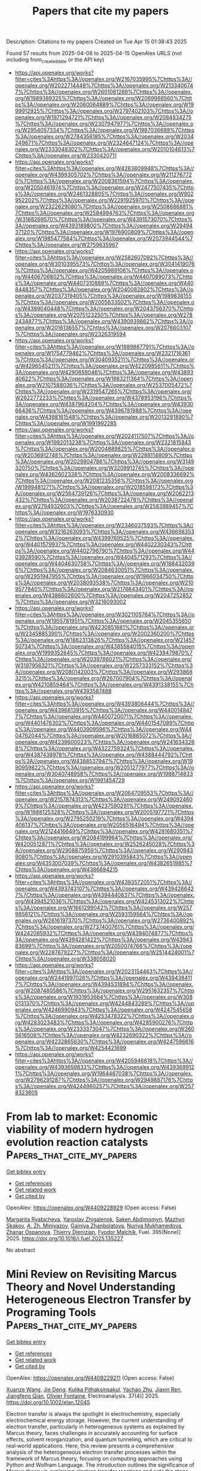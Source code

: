 #+TITLE: Papers that cite my papers
Description: Citations to my papers
Created on Tue Apr 15 01:38:43 2025

Found 57 results from 2025-04-08 to 2025-04-15
OpenAlex URLS (not including from_created_date or the API key)
- [[https://api.openalex.org/works?filter=cites%3Ahttps%3A//openalex.org/W2167035995%7Chttps%3A//openalex.org/W2022714449%7Chttps%3A//openalex.org/W2133406747%7Chttps%3A//openalex.org/W2601081289%7Chttps%3A//openalex.org/W1989389325%7Chttps%3A//openalex.org/W2069988560%7Chttps%3A//openalex.org/W2060064889%7Chttps%3A//openalex.org/W1999912925%7Chttps%3A//openalex.org/W2797402103%7Chttps%3A//openalex.org/W1971294721%7Chttps%3A//openalex.org/W2084834275%7Chttps%3A//openalex.org/W2307947977%7Chttps%3A//openalex.org/W2954057334%7Chttps%3A//openalex.org/W1987036699%7Chttps%3A//openalex.org/W2784356185%7Chttps%3A//openalex.org/W2034249671%7Chttps%3A//openalex.org/W2324647124%7Chttps%3A//openalex.org/W2333048302%7Chttps%3A//openalex.org/W2010104613%7Chttps%3A//openalex.org/W2330420711]]
- [[https://api.openalex.org/works?filter=cites%3Ahttps%3A//openalex.org/W4283809948%7Chttps%3A//openalex.org/W4399305702%7Chttps%3A//openalex.org/W2112767720%7Chttps%3A//openalex.org/W2008361594%7Chttps%3A//openalex.org/W2050461974%7Chttps%3A//openalex.org/W2477507435%7Chttps%3A//openalex.org/W2461328805%7Chttps%3A//openalex.org/W902952202%7Chttps%3A//openalex.org/W2291925970%7Chttps%3A//openalex.org/W2322629080%7Chttps%3A//openalex.org/W2508686881%7Chttps%3A//openalex.org/W2584994763%7Chttps%3A//openalex.org/W3168269570%7Chttps%3A//openalex.org/W4391573070%7Chttps%3A//openalex.org/W4393189800%7Chttps%3A//openalex.org/W2949437120%7Chttps%3A//openalex.org/W1976900809%7Chttps%3A//openalex.org/W1985477584%7Chttps%3A//openalex.org/W2073944544%7Chttps%3A//openalex.org/W2759635967]]
- [[https://api.openalex.org/works?filter=cites%3Ahttps%3A//openalex.org/W2582607092%7Chttps%3A//openalex.org/W3010395573%7Chttps%3A//openalex.org/W3041419076%7Chttps%3A//openalex.org/W4205989106%7Chttps%3A//openalex.org/W4406706802%7Chttps%3A//openalex.org/W4407089073%7Chttps%3A//openalex.org/W4407310889%7Chttps%3A//openalex.org/W4408448357%7Chttps%3A//openalex.org/W2040082802%7Chttps%3A//openalex.org/W2037319405%7Chttps%3A//openalex.org/W1989836155%7Chttps%3A//openalex.org/W2005633502%7Chttps%3A//openalex.org/W4389040448%7Chttps%3A//openalex.org/W2043756370%7Chttps%3A//openalex.org/W2075123250%7Chttps%3A//openalex.org/W2782434877%7Chttps%3A//openalex.org/W4390939862%7Chttps%3A//openalex.org/W2016136557%7Chttps%3A//openalex.org/W2076603107%7Chttps%3A//openalex.org/W2326319594]]
- [[https://api.openalex.org/works?filter=cites%3Ahttps%3A//openalex.org/W1989887791%7Chttps%3A//openalex.org/W1754779462%7Chttps%3A//openalex.org/W2321716361%7Chttps%3A//openalex.org/W3040935211%7Chttps%3A//openalex.org/W4296545211%7Chttps%3A//openalex.org/W4220985611%7Chttps%3A//openalex.org/W4290659046%7Chttps%3A//openalex.org/W4389340622%7Chttps%3A//openalex.org/W1983211364%7Chttps%3A//openalex.org/W2107588036%7Chttps%3A//openalex.org/W2537005472%7Chttps%3A//openalex.org/W2319547265%7Chttps%3A//openalex.org/W2622772233%7Chttps%3A//openalex.org/W4378953196%7Chttps%3A//openalex.org/W4387964204%7Chttps%3A//openalex.org/W4393066436%7Chttps%3A//openalex.org/W4396781988%7Chttps%3A//openalex.org/W4398161548%7Chttps%3A//openalex.org/W2013291890%7Chttps%3A//openalex.org/W1991992285]]
- [[https://api.openalex.org/works?filter=cites%3Ahttps%3A//openalex.org/W2024117507%7Chttps%3A//openalex.org/W1992013238%7Chttps%3A//openalex.org/W2321815843%7Chttps%3A//openalex.org/W2004889825%7Chttps%3A//openalex.org/W2036912748%7Chttps%3A//openalex.org/W2288114809%7Chttps%3A//openalex.org/W2029904786%7Chttps%3A//openalex.org/W3149320750%7Chttps%3A//openalex.org/W3209912745%7Chttps%3A//openalex.org/W4362602338%7Chttps%3A//openalex.org/W2008336692%7Chttps%3A//openalex.org/W2081235356%7Chttps%3A//openalex.org/W1999481271%7Chttps%3A//openalex.org/W2018598173%7Chttps%3A//openalex.org/W2564739126%7Chttps%3A//openalex.org/W2062213432%7Chttps%3A//openalex.org/W2038722478%7Chttps%3A//openalex.org/W2794932603%7Chttps%3A//openalex.org/W2583989457%7Chttps%3A//openalex.org/W1976330930]]
- [[https://api.openalex.org/works?filter=cites%3Ahttps%3A//openalex.org/W2346037593%7Chttps%3A//openalex.org/W3216263093%7Chttps%3A//openalex.org/W4366983532%7Chttps%3A//openalex.org/W4399769525%7Chttps%3A//openalex.org/W4401579937%7Chttps%3A//openalex.org/W4402230343%7Chttps%3A//openalex.org/W4402796790%7Chttps%3A//openalex.org/W4403928590%7Chttps%3A//openalex.org/W4404571293%7Chttps%3A//openalex.org/W4404630758%7Chttps%3A//openalex.org/W1884320396%7Chttps%3A//openalex.org/W2084630051%7Chttps%3A//openalex.org/W2951947955%7Chttps%3A//openalex.org/W1966034750%7Chttps%3A//openalex.org/W2038093538%7Chttps%3A//openalex.org/W2109577840%7Chttps%3A//openalex.org/W2176643401%7Chttps%3A//openalex.org/W4386602600%7Chttps%3A//openalex.org/W2047252852%7Chttps%3A//openalex.org/W3216093002]]
- [[https://api.openalex.org/works?filter=cites%3Ahttps%3A//openalex.org/W3021105764%7Chttps%3A//openalex.org/W1955781951%7Chttps%3A//openalex.org/W2045355650%7Chttps%3A//openalex.org/W4230851681%7Chttps%3A//openalex.org/W2345885390%7Chttps%3A//openalex.org/W2002360200%7Chttps%3A//openalex.org/W1862313826%7Chttps%3A//openalex.org/W2145750734%7Chttps%3A//openalex.org/W4385584015%7Chttps%3A//openalex.org/W1999352645%7Chttps%3A//openalex.org/W4239479870%7Chttps%3A//openalex.org/W2039786021%7Chttps%3A//openalex.org/W3197956321%7Chttps%3A//openalex.org/W2257333152%7Chttps%3A//openalex.org/W2080142003%7Chttps%3A//openalex.org/W2938683215%7Chttps%3A//openalex.org/W267007904%7Chttps%3A//openalex.org/W4210859464%7Chttps%3A//openalex.org/W4391338155%7Chttps%3A//openalex.org/W4393587488]]
- [[https://api.openalex.org/works?filter=cites%3Ahttps%3A//openalex.org/W4393806444%7Chttps%3A//openalex.org/W4396813915%7Chttps%3A//openalex.org/W4400149477%7Chttps%3A//openalex.org/W4400720071%7Chttps%3A//openalex.org/W4401476302%7Chttps%3A//openalex.org/W4401547089%7Chttps%3A//openalex.org/W4403909596%7Chttps%3A//openalex.org/W4404762044%7Chttps%3A//openalex.org/W2016865072%7Chttps%3A//openalex.org/W4239600023%7Chttps%3A//openalex.org/W2416343268%7Chttps%3A//openalex.org/W4322759324%7Chttps%3A//openalex.org/W4387438978%7Chttps%3A//openalex.org/W4388444792%7Chttps%3A//openalex.org/W4388537947%7Chttps%3A//openalex.org/W1990959822%7Chttps%3A//openalex.org/W2051277977%7Chttps%3A//openalex.org/W3040748958%7Chttps%3A//openalex.org/W1988714833%7Chttps%3A//openalex.org/W1981454729]]
- [[https://api.openalex.org/works?filter=cites%3Ahttps%3A//openalex.org/W2064709553%7Chttps%3A//openalex.org/W2157874313%7Chttps%3A//openalex.org/W2490924609%7Chttps%3A//openalex.org/W4237590291%7Chttps%3A//openalex.org/W1988125328%7Chttps%3A//openalex.org/W2005197721%7Chttps%3A//openalex.org/W2795250219%7Chttps%3A//openalex.org/W4394406137%7Chttps%3A//openalex.org/W2056516494%7Chttps%3A//openalex.org/W2124416649%7Chttps%3A//openalex.org/W4281680351%7Chttps%3A//openalex.org/W2084199964%7Chttps%3A//openalex.org/W4200512871%7Chttps%3A//openalex.org/W2526245028%7Chttps%3A//openalex.org/W2908875959%7Chttps%3A//openalex.org/W2909439080%7Chttps%3A//openalex.org/W2910395843%7Chttps%3A//openalex.org/W4353007039%7Chttps%3A//openalex.org/W4382651985%7Chttps%3A//openalex.org/W4386694215]]
- [[https://api.openalex.org/works?filter=cites%3Ahttps%3A//openalex.org/W4393572051%7Chttps%3A//openalex.org/W4393743107%7Chttps%3A//openalex.org/W4394266427%7Chttps%3A//openalex.org/W4394440837%7Chttps%3A//openalex.org/W4394521036%7Chttps%3A//openalex.org/W4245313022%7Chttps%3A//openalex.org/W1661299042%7Chttps%3A//openalex.org/W2579856121%7Chttps%3A//openalex.org/W2593159564%7Chttps%3A//openalex.org/W2616197370%7Chttps%3A//openalex.org/W2736400892%7Chttps%3A//openalex.org/W2737400761%7Chttps%3A//openalex.org/W4242085932%7Chttps%3A//openalex.org/W4394074877%7Chttps%3A//openalex.org/W4394281422%7Chttps%3A//openalex.org/W4394383699%7Chttps%3A//openalex.org/W2050074768%7Chttps%3A//openalex.org/W2287679227%7Chttps%3A//openalex.org/W2514424001%7Chttps%3A//openalex.org/W338058020]]
- [[https://api.openalex.org/works?filter=cites%3Ahttps%3A//openalex.org/W2023154463%7Chttps%3A//openalex.org/W2441997026%7Chttps%3A//openalex.org/W4394384117%7Chttps%3A//openalex.org/W4394531894%7Chttps%3A//openalex.org/W2087480586%7Chttps%3A//openalex.org/W2951632357%7Chttps%3A//openalex.org/W1931953664%7Chttps%3A//openalex.org/W3080131370%7Chttps%3A//openalex.org/W4244843289%7Chttps%3A//openalex.org/W4246990943%7Chttps%3A//openalex.org/W4247545658%7Chttps%3A//openalex.org/W4253478322%7Chttps%3A//openalex.org/W4283023483%7Chttps%3A//openalex.org/W4285900276%7Chttps%3A//openalex.org/W2333373047%7Chttps%3A//openalex.org/W2605616508%7Chttps%3A//openalex.org/W4232690322%7Chttps%3A//openalex.org/W4232865630%7Chttps%3A//openalex.org/W4247596616%7Chttps%3A//openalex.org/W4254421699]]
- [[https://api.openalex.org/works?filter=cites%3Ahttps%3A//openalex.org/W4205946618%7Chttps%3A//openalex.org/W4393659833%7Chttps%3A//openalex.org/W4393699121%7Chttps%3A//openalex.org/W1964467038%7Chttps%3A//openalex.org/W2796291287%7Chttps%3A//openalex.org/W2949887176%7Chttps%3A//openalex.org/W4244960257%7Chttps%3A//openalex.org/W2578323605]]

* From lab to market: Economic viability of modern hydrogen evolution reaction catalysts  :Papers_that_cite_my_papers:
:PROPERTIES:
:UUID: https://openalex.org/W4409228929
:TOPICS: Electrocatalysts for Energy Conversion, Hybrid Renewable Energy Systems, Hydrogen Storage and Materials
:PUBLICATION_DATE: 2025-04-08
:END:    
    
[[elisp:(doi-add-bibtex-entry "https://doi.org/10.1016/j.fuel.2025.135227")][Get bibtex entry]] 

- [[elisp:(progn (xref--push-markers (current-buffer) (point)) (oa--referenced-works "https://openalex.org/W4409228929"))][Get references]]
- [[elisp:(progn (xref--push-markers (current-buffer) (point)) (oa--related-works "https://openalex.org/W4409228929"))][Get related work]]
- [[elisp:(progn (xref--push-markers (current-buffer) (point)) (oa--cited-by-works "https://openalex.org/W4409228929"))][Get cited by]]

OpenAlex: https://openalex.org/W4409228929 (Open access: False)
    
[[https://openalex.org/A5094362865][Margarita Ryabicheva]], [[https://openalex.org/A5083385134][Yaroslav Zhigalenok]], [[https://openalex.org/A5063428824][Saken Abdimomyn]], [[https://openalex.org/A5015587637][Маzhyn Skakov]], [[https://openalex.org/A5027327783][А. Zh. Miniyazov]], [[https://openalex.org/A5066622270][Gainiya Zhanbolatova]], [[https://openalex.org/A5044558136][Nuriya Mukhamedova]], [[https://openalex.org/A5012673357][Zhanar Ospanova]], [[https://openalex.org/A5033550092][Thierry Djenizian]], [[https://openalex.org/A5057299564][Fyodor Malchik]], Fuel. 395(None)] 2025. https://doi.org/10.1016/j.fuel.2025.135227 
     
No abstract    

    

* Mini Review on Revisiting Marcus Theory and Novel Understanding Heterogeneous Electron Transfer by Programing Tools  :Papers_that_cite_my_papers:
:PROPERTIES:
:UUID: https://openalex.org/W4409229211
:TOPICS: Electrochemical Analysis and Applications, Advanced battery technologies research, Electrochemical sensors and biosensors
:PUBLICATION_DATE: 2025-04-01
:END:    
    
[[elisp:(doi-add-bibtex-entry "https://doi.org/10.1002/elan.12045")][Get bibtex entry]] 

- [[elisp:(progn (xref--push-markers (current-buffer) (point)) (oa--referenced-works "https://openalex.org/W4409229211"))][Get references]]
- [[elisp:(progn (xref--push-markers (current-buffer) (point)) (oa--related-works "https://openalex.org/W4409229211"))][Get related work]]
- [[elisp:(progn (xref--push-markers (current-buffer) (point)) (oa--cited-by-works "https://openalex.org/W4409229211"))][Get cited by]]

OpenAlex: https://openalex.org/W4409229211 (Open access: False)
    
[[https://openalex.org/A5047690924][Xuanze Wang]], [[https://openalex.org/A5104806054][Jie Deng]], [[https://openalex.org/A5067198975][Kulika Pithaksinsakul]], [[https://openalex.org/A5073056483][Yachao Zhu]], [[https://openalex.org/A5113004082][Jiaxin Ren]], [[https://openalex.org/A5015412038][Jiangfeng Qian]], [[https://openalex.org/A5053016770][Olivier Fontaine]], Electroanalysis. 37(4)] 2025. https://doi.org/10.1002/elan.12045 
     
Electron transfer is always the spotlight in electrochemistry, especially electrochemical energy storage. However, the current understanding of electron transfer, particularly in heterogeneous systems as explained by Marcus theory, faces challenges in accurately accounting for surface effects, solvent reorganization, and quantum tunneling, which are critical to real‐world applications. Here, this review presents a comprehensive analysis of the heterogeneous electron transfer processes within the framework of Marcus theory, focusing on computing approaches using Python and Wolfram Language. The introduction outlines the significance of Marcus theory in explaining electron transfer reactions and sets the stage for the subsequent discussions. In the results and discussions section, the electron distribution in heterogeneous systems is explored, comparing the effects of different formalisms on electron transfer. A detailed comparison of the computational approaches using Python and Mathematica underscores the essential role of programing in tackling complex electron transfer models. These tools offer powerful, complementary capabilities for simulating the nuanced behavior of heterogeneous electron transfer processes, providing researchers with the flexibility and precision necessary to address the limitations of traditional theoretical methods. Finally, the work delves into the law of conservation of energy within the context of Marcus theory, offering a nuanced discussion of its implications for electron transfer studies. This review aims to equip researchers with practical insights and computing tools to enhance their understanding and application of Marcus theory in heterogeneous systems.    

    

* Curvature-Influenced Electrocatalytic NRR Reactivity by Heme-like FeN4-Site on Carbon Materials  :Papers_that_cite_my_papers:
:PROPERTIES:
:UUID: https://openalex.org/W4409245179
:TOPICS: Ammonia Synthesis and Nitrogen Reduction, Hydrogen Storage and Materials, Advanced Photocatalysis Techniques
:PUBLICATION_DATE: 2025-04-08
:END:    
    
[[elisp:(doi-add-bibtex-entry "https://doi.org/10.3390/molecules30081670")][Get bibtex entry]] 

- [[elisp:(progn (xref--push-markers (current-buffer) (point)) (oa--referenced-works "https://openalex.org/W4409245179"))][Get references]]
- [[elisp:(progn (xref--push-markers (current-buffer) (point)) (oa--related-works "https://openalex.org/W4409245179"))][Get related work]]
- [[elisp:(progn (xref--push-markers (current-buffer) (point)) (oa--cited-by-works "https://openalex.org/W4409245179"))][Get cited by]]

OpenAlex: https://openalex.org/W4409245179 (Open access: True)
    
[[https://openalex.org/A5006543131][Yajie Meng]], [[https://openalex.org/A5101103090][Ziyue Huang]], [[https://openalex.org/A5100329925][Xi Chen]], [[https://openalex.org/A5114889488][Yingqi Li]], [[https://openalex.org/A5064891876][Xueyuan Yan]], [[https://openalex.org/A5101432897][Jiawei Xu]], [[https://openalex.org/A5014043195][Hai‐Yan Wei]], Molecules. 30(8)] 2025. https://doi.org/10.3390/molecules30081670 
     
Two-dimensional carbon materials and their derivatives are widely applied as promising electrocatalysts and supports of single-atom sites. Theoretical investigations of 2D carbon materials are usually based on planar models, yet ignore local curvature brought on by possible surface distortion, which can be significant to the exact catalytic performance as has been realized in latest research. In this work, the curvature-influenced electrocatalytic nitrogen reduction reaction (NRR) reactivity of heme-like FeN4 single-atom site was predicted by a first-principle study, with FeN4-CNT(m,m) (m = 5~10) models adopted as local curvature models. The results showed that a larger local curvature is favored for NRR, with a lower limiting potential and higher N2 adsorption affinity, while a smaller local curvature shows lower NH3 desorption energy and is beneficial for catalyst recovery. Using electronic structures and logarithm fitting, we also found that FeN4-CNT(5,5) shows an intermediate-spin state, which is different from the high-spin state exhibited by other FeN4-CNT(m,m) (m = 6~10) models with a smaller local curvature.    

    

* Enhancing the oxygen evolution reaction by tuning the electrode–electrolyte interface in nickel-based electrocatalysts  :Papers_that_cite_my_papers:
:PROPERTIES:
:UUID: https://openalex.org/W4409246364
:TOPICS: Electrocatalysts for Energy Conversion, Electrochemical Analysis and Applications, Advanced Memory and Neural Computing
:PUBLICATION_DATE: 2025-04-08
:END:    
    
[[elisp:(doi-add-bibtex-entry "https://doi.org/10.1038/s42004-025-01508-z")][Get bibtex entry]] 

- [[elisp:(progn (xref--push-markers (current-buffer) (point)) (oa--referenced-works "https://openalex.org/W4409246364"))][Get references]]
- [[elisp:(progn (xref--push-markers (current-buffer) (point)) (oa--related-works "https://openalex.org/W4409246364"))][Get related work]]
- [[elisp:(progn (xref--push-markers (current-buffer) (point)) (oa--cited-by-works "https://openalex.org/W4409246364"))][Get cited by]]

OpenAlex: https://openalex.org/W4409246364 (Open access: True)
    
[[https://openalex.org/A5067117399][Ben Wang]], [[https://openalex.org/A5056676776][Tomohiro Fukushima]], [[https://openalex.org/A5064297220][Hiro Minamimoto]], [[https://openalex.org/A5074675507][Andrey Lyalin]], [[https://openalex.org/A5069703005][Kei Murakoshi]], [[https://openalex.org/A5034117852][Tetsuya Taketsugu]], Communications Chemistry. 8(1)] 2025. https://doi.org/10.1038/s42004-025-01508-z 
     
A comprehensive understanding of the electrode-electrolyte interface in energy conversion systems remains challenging due to the complex and multifaceted nature of interfacial processes. This complexity hinders the development of more efficient electrocatalysts. In this work, we propose a hybrid approach to the theoretical description of the OER process on nickel-iron-based oxyhydroxides (γ-Ni1-xFexOOH) electrodes in alkaline media as a model system. Multiple reaction pathways represented by the single- and dual-site mechanisms were investigated by taking into account the realistic structure of the catalyst, the doping, and the solvation effects using a simple and computationally feasible strategy. Accounting for the variable solvation effects considerably affects the predicted overpotential in a roughly linear relationship between overpotential and dielectric constant. By incorporating quantum chemical simulations with kinetic modeling, we demonstrate that tuning the local solvation environment can significantly enhance the OER activity, opening new routine ways for elucidation of the emerging issues of OER processes on transition metal oxide surfaces and design of cost-effective, efficient electrocatalytic systems.    

    

* High-entropy alloy enables multi-path electron synergism and lattice oxygen activation for enhanced oxygen evolution activity  :Papers_that_cite_my_papers:
:PROPERTIES:
:UUID: https://openalex.org/W4409246456
:TOPICS: Electrocatalysts for Energy Conversion, Semiconductor materials and devices, Fuel Cells and Related Materials
:PUBLICATION_DATE: 2025-04-08
:END:    
    
[[elisp:(doi-add-bibtex-entry "https://doi.org/10.1038/s41467-025-58648-y")][Get bibtex entry]] 

- [[elisp:(progn (xref--push-markers (current-buffer) (point)) (oa--referenced-works "https://openalex.org/W4409246456"))][Get references]]
- [[elisp:(progn (xref--push-markers (current-buffer) (point)) (oa--related-works "https://openalex.org/W4409246456"))][Get related work]]
- [[elisp:(progn (xref--push-markers (current-buffer) (point)) (oa--cited-by-works "https://openalex.org/W4409246456"))][Get cited by]]

OpenAlex: https://openalex.org/W4409246456 (Open access: True)
    
[[https://openalex.org/A5101976799][Tao Zhang]], [[https://openalex.org/A5112981992][Hui-Feng Zhao]], [[https://openalex.org/A5050498098][Zheng‐Jie Chen]], [[https://openalex.org/A5050599771][Qun Yang]], [[https://openalex.org/A5113921179][Niu Gao]], [[https://openalex.org/A5100361146][Li Li]], [[https://openalex.org/A5100758162][Na Luo]], [[https://openalex.org/A5090159296][Jian Zheng]], [[https://openalex.org/A5086646217][Shanhu Bao]], [[https://openalex.org/A5049565139][Jing Peng]], [[https://openalex.org/A5013578532][Peng Xu]], [[https://openalex.org/A5063669858][Xinwang Liu]], [[https://openalex.org/A5088579113][Hai‐Bin Yu]], Nature Communications. 16(1)] 2025. https://doi.org/10.1038/s41467-025-58648-y 
     
Electrocatalytic oxygen evolution reaction (OER) is key to several energy technologies but suffers from low activity. Leveraging the lattice oxygen activation mechanism (LOM) is a strategy for boosting its activity. However, this approach faces significant thermodynamic challenges, requiring high-valent oxidation of metal ions without compromising their stability. We reveal that high-entropy alloys (HEAs) can efficiently activate the LOM through synergistic multi-path electron transfer. Specifically, the oxidation of nickel is enhanced by this electron transfer, aided by the integration of weaker Co-O bonds, enabling effective LOM at the Ni-Co dual-site. These insights allow the design of a NiFeCoCrW0.2 HEA that exhibits improved activity, achieving an overpotential of 220 mV at a current density of 10 mA cm-2. It also demonstrates good stability, maintaining the potential with less than 5% variation over 90 days at 100 mA cm-2 current density. This study sheds light on the synergistic effects that confer high activity in HEAs and contribute to the advancement of high-performance OER electrocatalysts.    

    

* Rationally Designing Efficient Biomass Carbon Electrocatalysts for H2O2 Synthesis and Near-Neutral Zn–Air Batteries with Preliminary Machine Learning Guidance  :Papers_that_cite_my_papers:
:PROPERTIES:
:UUID: https://openalex.org/W4409248983
:TOPICS: Electrocatalysts for Energy Conversion, Advanced battery technologies research, Machine Learning in Materials Science
:PUBLICATION_DATE: 2025-04-08
:END:    
    
[[elisp:(doi-add-bibtex-entry "https://doi.org/10.1021/acsami.5c00377")][Get bibtex entry]] 

- [[elisp:(progn (xref--push-markers (current-buffer) (point)) (oa--referenced-works "https://openalex.org/W4409248983"))][Get references]]
- [[elisp:(progn (xref--push-markers (current-buffer) (point)) (oa--related-works "https://openalex.org/W4409248983"))][Get related work]]
- [[elisp:(progn (xref--push-markers (current-buffer) (point)) (oa--cited-by-works "https://openalex.org/W4409248983"))][Get cited by]]

OpenAlex: https://openalex.org/W4409248983 (Open access: False)
    
[[https://openalex.org/A5081601723][Jiawei He]], [[https://openalex.org/A5102621885][Zijun Shen]], [[https://openalex.org/A5006845648][Shengchun Hu]], [[https://openalex.org/A5039815533][Yuying Zhao]], [[https://openalex.org/A5053486146][Qixin Yuan]], [[https://openalex.org/A5088154305][Yuhan Wu]], [[https://openalex.org/A5101572192][Kang Sun]], [[https://openalex.org/A5066442214][Shule Wang]], [[https://openalex.org/A5101490822][Jianchun Jiang]], [[https://openalex.org/A5002633288][Mengmeng Fan]], ACS Applied Materials & Interfaces. None(None)] 2025. https://doi.org/10.1021/acsami.5c00377 
     
Biomass-based carbon materials are considered promising metal-free catalysts for the 2e- oxygen reduction reaction (ORR) to synthesize H2O2 and act as air electrodes in Zn-air batteries. However, optimization of the catalyst structure is a complex process due to the diversity of biomass precursors and synthesis parameters. Machine learning, a new artificial intelligence technology, has recently been used in various fields owing to its ability to rapidly analyze large amounts of data and guide material synthesis. Consequently, we constructed a machine learning model based on previously reported experimental data and guided the fabrication of a boron-doped biomass carbon catalyst for the 2e- ORR. The achieved catalytic performance exceeded most reported ORR catalysts in terms of H2O2 selectivity (90-95% in broad potentials of 0.30-0.68 V vs reversible hydrogen electrode), stability (maintaining over 90% selectivity for 12 h), yield (3450 mmol gcatalyst-1 h-1), and Faraday efficiency (over 90%). We applied the catalysts to Zn-air batteries and showed a high capacity (2856 mAh g-1) and stability twice that of traditional commercial metal catalysts. Therefore, this study proposed an effective machine learning model to guide the fabrication of biomass-based catalysts in the field of electrocatalysis.    

    

* Molecular iron phthalocyanines anchoring onto ZIF-67-derived cobalt-carbon nanomaterials as bifunctional oxygen catalysts  :Papers_that_cite_my_papers:
:PROPERTIES:
:UUID: https://openalex.org/W4409250226
:TOPICS: Electrocatalysts for Energy Conversion, Advanced battery technologies research, CO2 Reduction Techniques and Catalysts
:PUBLICATION_DATE: 2025-03-30
:END:    
    
[[elisp:(doi-add-bibtex-entry "https://doi.org/10.1007/s11708-025-1001-9")][Get bibtex entry]] 

- [[elisp:(progn (xref--push-markers (current-buffer) (point)) (oa--referenced-works "https://openalex.org/W4409250226"))][Get references]]
- [[elisp:(progn (xref--push-markers (current-buffer) (point)) (oa--related-works "https://openalex.org/W4409250226"))][Get related work]]
- [[elisp:(progn (xref--push-markers (current-buffer) (point)) (oa--cited-by-works "https://openalex.org/W4409250226"))][Get cited by]]

OpenAlex: https://openalex.org/W4409250226 (Open access: False)
    
[[https://openalex.org/A5109783055][Xiaoyu Lin]], [[https://openalex.org/A5065997517][Danna Lin]], [[https://openalex.org/A5050467661][Weiwu Zhang]], [[https://openalex.org/A5100346071][Jie Liu]], [[https://openalex.org/A5061745492][Yanqiong Shen]], [[https://openalex.org/A5054473752][Jinjie Qian]], Frontiers in Energy. None(None)] 2025. https://doi.org/10.1007/s11708-025-1001-9 
     
No abstract    

    

* Designing MXenes and MBenes-Supported Composites for Superior Electrocatalytic Nitrogen Reduction Reaction  :Papers_that_cite_my_papers:
:PROPERTIES:
:UUID: https://openalex.org/W4409250446
:TOPICS: Ammonia Synthesis and Nitrogen Reduction, MXene and MAX Phase Materials, Advanced Photocatalysis Techniques
:PUBLICATION_DATE: 2025-04-08
:END:    
    
[[elisp:(doi-add-bibtex-entry "https://doi.org/10.4018/979-8-3693-9546-2.ch009")][Get bibtex entry]] 

- [[elisp:(progn (xref--push-markers (current-buffer) (point)) (oa--referenced-works "https://openalex.org/W4409250446"))][Get references]]
- [[elisp:(progn (xref--push-markers (current-buffer) (point)) (oa--related-works "https://openalex.org/W4409250446"))][Get related work]]
- [[elisp:(progn (xref--push-markers (current-buffer) (point)) (oa--cited-by-works "https://openalex.org/W4409250446"))][Get cited by]]

OpenAlex: https://openalex.org/W4409250446 (Open access: False)
    
[[https://openalex.org/A5101500223][P. Selvakumar]], [[https://openalex.org/A5116880609][Ritu Dahiya]], [[https://openalex.org/A5042415522][T. C. Manjunath]], [[https://openalex.org/A5027452188][Santosh Kumar Nathsharma]], IGI Global eBooks. None(None)] 2025. https://doi.org/10.4018/979-8-3693-9546-2.ch009 
     
The pivotal area of research in the quest for sustainable and efficient methods although highly effective for industrial ammonia production, is energy-intensive and reliant on fossil fuels, contributing significantly to global carbon emissions. NRR offers a promising alternative, enabling ammonia synthesis at ambient temperatures and pressures using renewable energy sources. This reaction, where nitrogen is converted into ammonia through electrochemical means, mitigate environmental demand for green technologies in chemical manufacturing. At the core of NRR is the challenge of nitrogen activation, as molecular Electrocatalysts play a crucial role in facilitating this reaction by lowering the energy barriers associated with nitrogen dissociation and subsequent hydrogenation. Various materials, including precious metals, transition metal compounds, and novel carbon-based nanostructures, have been explored for their catalytic properties.    

    

* Enhanced electrocatalytic performance of in situ pyrolized iron oxide-embedded carbon composite for sustainable hydrogen production  :Papers_that_cite_my_papers:
:PROPERTIES:
:UUID: https://openalex.org/W4409250906
:TOPICS: Electrocatalysts for Energy Conversion, Fuel Cells and Related Materials, Advanced battery technologies research
:PUBLICATION_DATE: 2025-04-01
:END:    
    
[[elisp:(doi-add-bibtex-entry "https://doi.org/10.1016/j.diamond.2025.112305")][Get bibtex entry]] 

- [[elisp:(progn (xref--push-markers (current-buffer) (point)) (oa--referenced-works "https://openalex.org/W4409250906"))][Get references]]
- [[elisp:(progn (xref--push-markers (current-buffer) (point)) (oa--related-works "https://openalex.org/W4409250906"))][Get related work]]
- [[elisp:(progn (xref--push-markers (current-buffer) (point)) (oa--cited-by-works "https://openalex.org/W4409250906"))][Get cited by]]

OpenAlex: https://openalex.org/W4409250906 (Open access: False)
    
[[https://openalex.org/A5093083419][Ranjan S. Shetti]], [[https://openalex.org/A5081016700][M. Sreenivasulu]], [[https://openalex.org/A5106743819][T. Maiyalagan]], [[https://openalex.org/A5054283546][Khuloud A. Alibrahim]], [[https://openalex.org/A5026460148][Abdullah N. Alodhayb]], [[https://openalex.org/A5090106395][Nagaraj P. Shetti]], Diamond and Related Materials. None(None)] 2025. https://doi.org/10.1016/j.diamond.2025.112305 
     
No abstract    

    

* Transformative valorization of semi-coking wastewater: Design of rare earth/nitrogen-codoped porous carbon for efficient water splitting  :Papers_that_cite_my_papers:
:PROPERTIES:
:UUID: https://openalex.org/W4409254453
:TOPICS: Nanomaterials for catalytic reactions, Electrocatalysts for Energy Conversion, Supercapacitor Materials and Fabrication
:PUBLICATION_DATE: 2025-04-08
:END:    
    
[[elisp:(doi-add-bibtex-entry "https://doi.org/10.1016/j.ijhydene.2025.03.436")][Get bibtex entry]] 

- [[elisp:(progn (xref--push-markers (current-buffer) (point)) (oa--referenced-works "https://openalex.org/W4409254453"))][Get references]]
- [[elisp:(progn (xref--push-markers (current-buffer) (point)) (oa--related-works "https://openalex.org/W4409254453"))][Get related work]]
- [[elisp:(progn (xref--push-markers (current-buffer) (point)) (oa--cited-by-works "https://openalex.org/W4409254453"))][Get cited by]]

OpenAlex: https://openalex.org/W4409254453 (Open access: False)
    
[[https://openalex.org/A5100422806][Qin Wang]], [[https://openalex.org/A5073144090][Jin‐Xing Liu]], [[https://openalex.org/A5100708463][Hong‐Xin Li]], [[https://openalex.org/A5101668801][Xinglong Zhang]], [[https://openalex.org/A5055588366][Zheng En-rang]], [[https://openalex.org/A5100402388][Jian Li]], [[https://openalex.org/A5101066538][Long Yan]], [[https://openalex.org/A5103048218][Zhengqing Liu]], International Journal of Hydrogen Energy. 126(None)] 2025. https://doi.org/10.1016/j.ijhydene.2025.03.436 
     
No abstract    

    

* Driving Electrochemical Organic Hydrogenations on Metal Catalysts by Tailoring Hydrogen Surface Coverages  :Papers_that_cite_my_papers:
:PROPERTIES:
:UUID: https://openalex.org/W4409262633
:TOPICS: Electrocatalysts for Energy Conversion, CO2 Reduction Techniques and Catalysts, Ammonia Synthesis and Nitrogen Reduction
:PUBLICATION_DATE: 2025-04-08
:END:    
    
[[elisp:(doi-add-bibtex-entry "https://doi.org/10.1021/jacs.4c15821")][Get bibtex entry]] 

- [[elisp:(progn (xref--push-markers (current-buffer) (point)) (oa--referenced-works "https://openalex.org/W4409262633"))][Get references]]
- [[elisp:(progn (xref--push-markers (current-buffer) (point)) (oa--related-works "https://openalex.org/W4409262633"))][Get related work]]
- [[elisp:(progn (xref--push-markers (current-buffer) (point)) (oa--cited-by-works "https://openalex.org/W4409262633"))][Get cited by]]

OpenAlex: https://openalex.org/W4409262633 (Open access: True)
    
[[https://openalex.org/A5050193781][Anna Ciotti]], [[https://openalex.org/A5021264961][Motiar Rahaman]], [[https://openalex.org/A5104195639][Celine Wing See Yeung]], [[https://openalex.org/A5100398884][Tengfei Li]], [[https://openalex.org/A5026491082][Erwin Reisner]], [[https://openalex.org/A5049133522][Max García‐Melchor]], Journal of the American Chemical Society. None(None)] 2025. https://doi.org/10.1021/jacs.4c15821 
     
Electrochemical hydrogenation, powered by renewable electricity, represents a promising sustainable approach for organic synthesis and the valorization of biomass-derived chemicals. Traditional strategies often rely on alkaline conditions to mitigate the competing hydrogen evolution reaction, posing challenges in sourcing hydrogen atoms for hydrogenation, which can be addressed through localized water dissociation on the electrode surface. In this study, we present a computationally guided design of electrochemical hydrogenation catalysts by optimizing hydrogen coverage density and binding strength on the electrode. Our theoretical investigations identify Cu, Au, and Ag - metals with moderate hydrogen coverage - as promising catalysts for electrochemical hydrogenations in alkaline media. These predictions are experimentally validated using a model organic substrate (acetophenone), achieving yields and faradaic efficiencies of up to 90%. Additionally, Cu, a nonprecious metal, is demonstrated to selectively hydrogenate a wide range of unsaturated compounds, including C═O, C═C, C≡C, and C≡N bonds, at low potentials with moderate to excellent conversion rates and chemoselectivities. This work highlights the potential of tailoring hydrogen coverage on electrode surfaces to rationally design nonprecious metal electrocatalysts for efficient organic hydrogenations. The insights gained here are expected to inform the development of more effective catalysts for organic hydrogenations and other industrially relevant chemical transformations.    

    

* Paired electrochemical synthesis of glycolic acid and ammonia from polyester and nitrate sewage  :Papers_that_cite_my_papers:
:PROPERTIES:
:UUID: https://openalex.org/W4409264939
:TOPICS: Ammonia Synthesis and Nitrogen Reduction, Advanced Photocatalysis Techniques, Hydrogen Storage and Materials
:PUBLICATION_DATE: 2025-04-01
:END:    
    
[[elisp:(doi-add-bibtex-entry "https://doi.org/10.1016/j.checat.2025.101336")][Get bibtex entry]] 

- [[elisp:(progn (xref--push-markers (current-buffer) (point)) (oa--referenced-works "https://openalex.org/W4409264939"))][Get references]]
- [[elisp:(progn (xref--push-markers (current-buffer) (point)) (oa--related-works "https://openalex.org/W4409264939"))][Get related work]]
- [[elisp:(progn (xref--push-markers (current-buffer) (point)) (oa--cited-by-works "https://openalex.org/W4409264939"))][Get cited by]]

OpenAlex: https://openalex.org/W4409264939 (Open access: False)
    
[[https://openalex.org/A5012092684][Yingxin Ma]], [[https://openalex.org/A5026908038][Xuyun Guo]], [[https://openalex.org/A5017062687][Wenfang Yuan]], [[https://openalex.org/A5113405761][Peinuo Yang]], [[https://openalex.org/A5100433424][Yu Zhang]], [[https://openalex.org/A5101804303][Wenxuan Chen]], [[https://openalex.org/A5073694478][Lejuan Cai]], [[https://openalex.org/A5054933448][Valeria Nicolosi]], [[https://openalex.org/A5100344693][Wenlong Wang]], [[https://openalex.org/A5011166102][Yang Chai]], [[https://openalex.org/A5086224070][Bocheng Qiu]], Chem Catalysis. None(None)] 2025. https://doi.org/10.1016/j.checat.2025.101336 
     
No abstract    

    

* Modern Catalytic Materials for the Oxygen Evolution Reaction  :Papers_that_cite_my_papers:
:PROPERTIES:
:UUID: https://openalex.org/W4409265480
:TOPICS: Electrocatalysts for Energy Conversion, Fuel Cells and Related Materials, Catalytic Processes in Materials Science
:PUBLICATION_DATE: 2025-04-08
:END:    
    
[[elisp:(doi-add-bibtex-entry "https://doi.org/10.3390/molecules30081656")][Get bibtex entry]] 

- [[elisp:(progn (xref--push-markers (current-buffer) (point)) (oa--referenced-works "https://openalex.org/W4409265480"))][Get references]]
- [[elisp:(progn (xref--push-markers (current-buffer) (point)) (oa--related-works "https://openalex.org/W4409265480"))][Get related work]]
- [[elisp:(progn (xref--push-markers (current-buffer) (point)) (oa--cited-by-works "https://openalex.org/W4409265480"))][Get cited by]]

OpenAlex: https://openalex.org/W4409265480 (Open access: True)
    
[[https://openalex.org/A5033817056][M. Trębala]], [[https://openalex.org/A5047754171][Agata Łamacz]], Molecules. 30(8)] 2025. https://doi.org/10.3390/molecules30081656 
     
The oxygen evolution reaction (OER) has, in recent years, attracted great interest from scientists because of its prime role in a number of renewable energy technologies. It is one of the reactions that occurs during hydrogen production through water splitting, is used in rechargeable metal–air batteries, and plays a fundamental role in regenerative fuel cells. Therefore, there is an emerging need to develop new, active, stable, and cost-effective materials for OER. This review presents the latest research on various groups of materials, showing their potential to be used as OER electrocatalysts, as well as their shortcomings. Particular attention has been paid to metal–organic frameworks (MOFs) and their derivatives, as those materials offer coordinatively unsaturated sites, high density of transition metals, adjustable pore size, developed surface area, and the possibility to be modified and combined with other materials.    

    

* A molecular design strategy to enhance hydrogen evolution on platinum electrocatalysts  :Papers_that_cite_my_papers:
:PROPERTIES:
:UUID: https://openalex.org/W4409268246
:TOPICS: Electrocatalysts for Energy Conversion, Electrochemical Analysis and Applications, Fuel Cells and Related Materials
:PUBLICATION_DATE: 2025-04-08
:END:    
    
[[elisp:(doi-add-bibtex-entry "https://doi.org/10.1038/s41560-025-01754-4")][Get bibtex entry]] 

- [[elisp:(progn (xref--push-markers (current-buffer) (point)) (oa--referenced-works "https://openalex.org/W4409268246"))][Get references]]
- [[elisp:(progn (xref--push-markers (current-buffer) (point)) (oa--related-works "https://openalex.org/W4409268246"))][Get related work]]
- [[elisp:(progn (xref--push-markers (current-buffer) (point)) (oa--cited-by-works "https://openalex.org/W4409268246"))][Get cited by]]

OpenAlex: https://openalex.org/W4409268246 (Open access: False)
    
[[https://openalex.org/A5009148187][Kaiyue Zhao]], [[https://openalex.org/A5102794415][N. Xiang]], [[https://openalex.org/A5101662568][Yuqi Wang]], [[https://openalex.org/A5038216241][Jinyu Ye]], [[https://openalex.org/A5049351284][Zihan Jin]], [[https://openalex.org/A5053237546][Linke Fu]], [[https://openalex.org/A5025889107][Xiaoxia Chang]], [[https://openalex.org/A5100656414][Dong Wang]], [[https://openalex.org/A5023546157][Hai Xiao]], [[https://openalex.org/A5073687384][Bingjun Xu]], Nature Energy. None(None)] 2025. https://doi.org/10.1038/s41560-025-01754-4 
     
No abstract    

    

* Machine learning for predicting enantioselectivity in chiral phosphoric acid-catalyzed naphthyl-indole synthesis  :Papers_that_cite_my_papers:
:PROPERTIES:
:UUID: https://openalex.org/W4409269804
:TOPICS: Axial and Atropisomeric Chirality Synthesis, Molecular spectroscopy and chirality, Asymmetric Synthesis and Catalysis
:PUBLICATION_DATE: 2025-04-07
:END:    
    
[[elisp:(doi-add-bibtex-entry "https://doi.org/10.1007/s12039-025-02347-0")][Get bibtex entry]] 

- [[elisp:(progn (xref--push-markers (current-buffer) (point)) (oa--referenced-works "https://openalex.org/W4409269804"))][Get references]]
- [[elisp:(progn (xref--push-markers (current-buffer) (point)) (oa--related-works "https://openalex.org/W4409269804"))][Get related work]]
- [[elisp:(progn (xref--push-markers (current-buffer) (point)) (oa--cited-by-works "https://openalex.org/W4409269804"))][Get cited by]]

OpenAlex: https://openalex.org/W4409269804 (Open access: False)
    
[[https://openalex.org/A5043529730][R. A. Oshiya]], [[https://openalex.org/A5068360992][Ayan Datta]], Journal of Chemical Sciences. 137(2)] 2025. https://doi.org/10.1007/s12039-025-02347-0 
     
No abstract    

    

* Enhancing the Activity and Stability of Pt Nanoparticles Supported on Multiscale Porous Antimony Tin Oxide for Oxygen Reduction Reaction  :Papers_that_cite_my_papers:
:PROPERTIES:
:UUID: https://openalex.org/W4409270370
:TOPICS: Fuel Cells and Related Materials, Electrocatalysts for Energy Conversion, Advanced battery technologies research
:PUBLICATION_DATE: 2025-04-08
:END:    
    
[[elisp:(doi-add-bibtex-entry "https://doi.org/10.1002/smtd.202500232")][Get bibtex entry]] 

- [[elisp:(progn (xref--push-markers (current-buffer) (point)) (oa--referenced-works "https://openalex.org/W4409270370"))][Get references]]
- [[elisp:(progn (xref--push-markers (current-buffer) (point)) (oa--related-works "https://openalex.org/W4409270370"))][Get related work]]
- [[elisp:(progn (xref--push-markers (current-buffer) (point)) (oa--cited-by-works "https://openalex.org/W4409270370"))][Get cited by]]

OpenAlex: https://openalex.org/W4409270370 (Open access: False)
    
[[https://openalex.org/A5100650604][Li Hao]], [[https://openalex.org/A5101763098][Muhammad Ajmal]], [[https://openalex.org/A5101619394][Xinquan Wu]], [[https://openalex.org/A5014320453][Shishi Zhang]], [[https://openalex.org/A5100628113][Xiaokang Liu]], [[https://openalex.org/A5031106159][Zhen‐Feng Huang]], [[https://openalex.org/A5071600788][Ruijie Gao]], [[https://openalex.org/A5021815094][Lun Pan]], [[https://openalex.org/A5103750690][Xiangwen Zhang]], [[https://openalex.org/A5107298993][Ji‐Jun Zou]], Small Methods. None(None)] 2025. https://doi.org/10.1002/smtd.202500232 
     
Abstract Pt nanoparticles dispersed on carbon supports (Pt/C) are the benchmark oxygen reduction reaction (ORR) catalysts in proton exchange membrane fuel cells (PEMFCs). However, their widespread application is hindered by severe stability degradation under high potentials and acidic environments, primarily due to carbon support corrosion. To address this challenge, a multiscale template‐assisted method is proposed, combined with ethylene glycol reduction, to fabricate Pt nanoparticles supported onto multiscale porous conductive antimony tin oxides (Pt/PT‐SSO). Both theoretical and experimental approaches have shown that the strong interaction between Pt and support markedly accelerates electron transfer and optimizes the adsorption strength of key intermediates on the Pt surface. Furthermore, the unique multiscale porous structure of support not only provides an ideal platform for the uniform dispersion of Pt nanoparticles but also greatly enhances confinement effect, effectively preventing Pt aggregation. As a result, the Pt/PT‐SSO exhibits superior ORR activity and durability compared to commercial Pt/C catalysts. Specifically, its mass activity at 0.9 V (vs RHE) reaches 0.617 A mgPt⁻¹, which is twice that of Pt/C, while maintaining outstanding stability over 50 h. Notably, PEMFCs utilizing Pt/PT‐SSO achieve a high power density of 1.173 W cm⁻ 2 and retain 94.9% after 30,000 cycles of accelerated durability testing.    

    

* Enhancing the prediction of TADF emitter properties using Δ-machine learning: A hybrid semi-empirical and deep tensor neural network approach  :Papers_that_cite_my_papers:
:PROPERTIES:
:UUID: https://openalex.org/W4409270559
:TOPICS: Organic Light-Emitting Diodes Research, Organic Electronics and Photovoltaics, Molecular Junctions and Nanostructures
:PUBLICATION_DATE: 2025-04-08
:END:    
    
[[elisp:(doi-add-bibtex-entry "https://doi.org/10.1063/5.0263384")][Get bibtex entry]] 

- [[elisp:(progn (xref--push-markers (current-buffer) (point)) (oa--referenced-works "https://openalex.org/W4409270559"))][Get references]]
- [[elisp:(progn (xref--push-markers (current-buffer) (point)) (oa--related-works "https://openalex.org/W4409270559"))][Get related work]]
- [[elisp:(progn (xref--push-markers (current-buffer) (point)) (oa--cited-by-works "https://openalex.org/W4409270559"))][Get cited by]]

OpenAlex: https://openalex.org/W4409270559 (Open access: False)
    
[[https://openalex.org/A5114624010][R. Nikhitha]], [[https://openalex.org/A5085923557][Anirban Mondal]], The Journal of Chemical Physics. 162(14)] 2025. https://doi.org/10.1063/5.0263384 
     
This study presents a machine learning (ML)-augmented framework for accurately predicting excited-state properties critical to thermally activated delayed fluorescence (TADF) emitters. By integrating the computational efficiency of semi-empirical PPP+CIS theory with a Δ-ML approach, the model overcomes the inherent limitations of PPP+CIS in predicting key properties, including singlet (S1) and triplet (T1) energies, singlet–triplet gaps (ΔEST), and oscillator strength (f). The model demonstrated exceptional accuracy across datasets of varying sizes and diverse molecular features, notably excelling in predicting oscillator strength and ΔEST values, including negative regions relevant to TADF molecules with inverted S1–T1 gaps. This work highlights the synergy between physics-inspired models and machine learning in accelerating the design of efficient TADF emitters, providing a foundation for future studies on complex systems and advanced functional materials.    

    

* Epitaxial Growth of Molecular Graphene on Metal Surface Alloy  :Papers_that_cite_my_papers:
:PROPERTIES:
:UUID: https://openalex.org/W4409270724
:TOPICS: Graphene research and applications, Topological Materials and Phenomena, 2D Materials and Applications
:PUBLICATION_DATE: 2025-04-08
:END:    
    
[[elisp:(doi-add-bibtex-entry "https://doi.org/10.1002/qute.202400621")][Get bibtex entry]] 

- [[elisp:(progn (xref--push-markers (current-buffer) (point)) (oa--referenced-works "https://openalex.org/W4409270724"))][Get references]]
- [[elisp:(progn (xref--push-markers (current-buffer) (point)) (oa--related-works "https://openalex.org/W4409270724"))][Get related work]]
- [[elisp:(progn (xref--push-markers (current-buffer) (point)) (oa--cited-by-works "https://openalex.org/W4409270724"))][Get cited by]]

OpenAlex: https://openalex.org/W4409270724 (Open access: False)
    
[[https://openalex.org/A5054875933][Biyu Song]], [[https://openalex.org/A5087401214][Xiamin Hao]], [[https://openalex.org/A5067824040][Chenqiang Hua]], [[https://openalex.org/A5064005899][Meimei Wu]], [[https://openalex.org/A5057730821][Guoxiang Zhi]], [[https://openalex.org/A5084276399][Wenjin Gao]], [[https://openalex.org/A5017666058][Tianchao Niu]], [[https://openalex.org/A5052759689][Miao Zhou]], Advanced Quantum Technologies. None(None)] 2025. https://doi.org/10.1002/qute.202400621 
     
Abstract Molecular graphene provides an attractive man‐made artificial system to realize designer Dirac fermions with exotic properties and significant implications in electronics/spintronics, but its large‐scale fabrication remains a challenge as the available approach involves molecule‐by‐molecule manipulation of CO on a metal surface using a scanning tunneling microscopy tip. Here, we propose the epitaxial growth of molecular graphene on metal surface alloy, where CO molecules could be naturally self‐assembled into a hexagonal lattice. Via high‐throughput first‐principles calculations, the adsorption behaviors of CO on 30 surface alloys Cu 2 M (M represents the alloyed element) with a ()‐ R 30° superstructure on Cu(111) is explored. By systematically analyzing the structures, energetic and electronic properties of the adsorbed systems with different CO coverages, three surface alloys, Cu 2 Zn, Cu 2 Ga, and Cu 2 Ge, on which molecular graphene can be spontaneously formed, are successfully screened out. Remarkably, the self‐assembled molecular graphene is featured by an effective four‐band model involving the molecular (, ) orbitals of CO on a hexagonal lattice, leading to quantum spin Hall effect. This work paves an avenue for the large‐scale growth of artificial graphene, which should stimulate immediate interest among experimentalists in the synthesis, characterization, and implementation of topological states for dissipationless transport and quantum computing.    

    

* Investigation of the mechanism of methanol electrooxidation: a potential-dependent DFT study  :Papers_that_cite_my_papers:
:PROPERTIES:
:UUID: https://openalex.org/W4409272922
:TOPICS: Electrocatalysts for Energy Conversion, Electrochemical Analysis and Applications, CO2 Reduction Techniques and Catalysts
:PUBLICATION_DATE: 2025-01-01
:END:    
    
[[elisp:(doi-add-bibtex-entry "https://doi.org/10.1039/d5ra01511a")][Get bibtex entry]] 

- [[elisp:(progn (xref--push-markers (current-buffer) (point)) (oa--referenced-works "https://openalex.org/W4409272922"))][Get references]]
- [[elisp:(progn (xref--push-markers (current-buffer) (point)) (oa--related-works "https://openalex.org/W4409272922"))][Get related work]]
- [[elisp:(progn (xref--push-markers (current-buffer) (point)) (oa--cited-by-works "https://openalex.org/W4409272922"))][Get cited by]]

OpenAlex: https://openalex.org/W4409272922 (Open access: True)
    
[[https://openalex.org/A5100661713][Wei Zhang]], [[https://openalex.org/A5075334004][Biyi Huang]], [[https://openalex.org/A5027923874][Yang Cui]], [[https://openalex.org/A5009794055][Lifang Shen]], [[https://openalex.org/A5015010396][Shubin Yan]], RSC Advances. 15(14)] 2025. https://doi.org/10.1039/d5ra01511a 
     
GC-DFT simulations reveal that PtCu alloy reduces MER overpotential (0.7 V vs. Pt's 0.9 V) via enhanced methanol adsorption, weakened CO binding, and diversified pathways, advancing CO-tolerant bimetallic catalyst design.    

    

* Generator of Neural Network Potential for Molecular Dynamics: Constructing Robust and Accurate Potentials with Active Learning for Nanosecond-Scale Simulations  :Papers_that_cite_my_papers:
:PROPERTIES:
:UUID: https://openalex.org/W4409272958
:TOPICS: Machine Learning in Materials Science, Computational Drug Discovery Methods, Force Microscopy Techniques and Applications
:PUBLICATION_DATE: 2025-04-07
:END:    
    
[[elisp:(doi-add-bibtex-entry "https://doi.org/10.1021/acs.jctc.4c01613")][Get bibtex entry]] 

- [[elisp:(progn (xref--push-markers (current-buffer) (point)) (oa--referenced-works "https://openalex.org/W4409272958"))][Get references]]
- [[elisp:(progn (xref--push-markers (current-buffer) (point)) (oa--related-works "https://openalex.org/W4409272958"))][Get related work]]
- [[elisp:(progn (xref--push-markers (current-buffer) (point)) (oa--cited-by-works "https://openalex.org/W4409272958"))][Get cited by]]

OpenAlex: https://openalex.org/W4409272958 (Open access: False)
    
[[https://openalex.org/A5102253393][Naoki Matsumura]], [[https://openalex.org/A5085848453][Yuta Yoshimoto]], [[https://openalex.org/A5111683460][Tamio Yamazaki]], [[https://openalex.org/A5054886947][Tomohito Amano]], [[https://openalex.org/A5000807245][Tomoyuki Noda]], [[https://openalex.org/A5092028370][Naoki Ebata]], [[https://openalex.org/A5114988123][Takatoshi Kasano]], [[https://openalex.org/A5039299164][Yasufumi Sakai]], Journal of Chemical Theory and Computation. None(None)] 2025. https://doi.org/10.1021/acs.jctc.4c01613 
     
Neural network potentials (NNPs) enable large-scale molecular dynamics (MD) simulations of systems containing >10,000 atoms with the accuracy comparable to ab initio methods and play a crucial role in material studies. Although NNPs are valuable for short-duration MD simulations, maintaining the stability of long-duration MD simulations remains challenging due to the uncharted regions of the potential energy surface (PES). Currently, there is no effective methodology to address this issue. To overcome this challenge, we developed an automatic generator of robust and accurate NNPs based on an active learning (AL) framework. This generator provides a fully integrated solution encompassing initial data set creation, NNP training, evaluation, sampling of additional structures, screening, and labeling. Crucially, our approach uses a sampling strategy that focuses on generating unstable structures with short interatomic distances, combined with a screening strategy that efficiently samples these configurations based on interatomic distances and structural features. This approach greatly enhances the MD simulation stability, enabling nanosecond-scale simulations. We evaluated the performance of our NNP generator in terms of its MD simulation stability and physical properties by applying it to liquid propylene glycol (PG) and polyethylene glycol (PEG). The generated NNPs enable stable MD simulations of systems with >10,000 atoms for 20 ns. The predicted physical properties, such as the density and self-diffusion coefficient, show excellent agreement with the experimental values. This work represents a remarkable advance in the generation of robust and accurate NNPs for organic materials, paving the way for long-duration MD simulations of complex systems.    

    

* Enhance Water Electrolysis for Green Hydrogen Production with Material Engineering: A Review  :Papers_that_cite_my_papers:
:PROPERTIES:
:UUID: https://openalex.org/W4409273758
:TOPICS: Hybrid Renewable Energy Systems, Electrocatalysts for Energy Conversion, Hydrogen Storage and Materials
:PUBLICATION_DATE: 2025-04-07
:END:    
    
[[elisp:(doi-add-bibtex-entry "https://doi.org/10.1002/tcr.202400258")][Get bibtex entry]] 

- [[elisp:(progn (xref--push-markers (current-buffer) (point)) (oa--referenced-works "https://openalex.org/W4409273758"))][Get references]]
- [[elisp:(progn (xref--push-markers (current-buffer) (point)) (oa--related-works "https://openalex.org/W4409273758"))][Get related work]]
- [[elisp:(progn (xref--push-markers (current-buffer) (point)) (oa--cited-by-works "https://openalex.org/W4409273758"))][Get cited by]]

OpenAlex: https://openalex.org/W4409273758 (Open access: False)
    
[[https://openalex.org/A5084087224][Ying Liu]], [[https://openalex.org/A5101676102][Yuanyuan Qin]], [[https://openalex.org/A5020783463][Dawei Yu]], [[https://openalex.org/A5104266653][Haiyue Zhuo]], [[https://openalex.org/A5025756858][Churong Ma]], [[https://openalex.org/A5020123625][Kai Chen]], The Chemical Record. None(None)] 2025. https://doi.org/10.1002/tcr.202400258 
     
Abstract Water electrolysis, a traditional and highly technology, is gaining significant attention due to the growing demand for renewable energy resources. It stands as a promising solution for energy conversion, offer substantial benefits in environmental protection and sustainable development efforts. The aim of this research is to provide a concise review of the current state‐of‐the‐art in the field of water electrolysis, focusing on the principles of water splitting fundamental, recent advancements in catalytic materials, various advanced characterization methods and emerging electrolysis technology improvements. Moreover, the paper delves into the development trends of catalysts engineering for water electrolysis, providing insight on how to enhance the catalytic performance. With the advancement of technology and the reduction of costs, hydrogen production through water electrolysis is expected to assume a more significant role in future energy ecosystem. This paper not only synthesizes existing knowledge but also highlights emerging opportunities and potential advancements in this field, offering a clear roadmap for further research and innovation.    

    

* Eliminating nanometer-scale asperities on metallic thin films through plasma modification processes studied by molecular dynamics and AFM  :Papers_that_cite_my_papers:
:PROPERTIES:
:UUID: https://openalex.org/W4409285818
:TOPICS: Metal and Thin Film Mechanics, Copper Interconnects and Reliability, Ion-surface interactions and analysis
:PUBLICATION_DATE: 2025-04-09
:END:    
    
[[elisp:(doi-add-bibtex-entry "https://doi.org/10.1038/s41598-025-92095-5")][Get bibtex entry]] 

- [[elisp:(progn (xref--push-markers (current-buffer) (point)) (oa--referenced-works "https://openalex.org/W4409285818"))][Get references]]
- [[elisp:(progn (xref--push-markers (current-buffer) (point)) (oa--related-works "https://openalex.org/W4409285818"))][Get related work]]
- [[elisp:(progn (xref--push-markers (current-buffer) (point)) (oa--cited-by-works "https://openalex.org/W4409285818"))][Get cited by]]

OpenAlex: https://openalex.org/W4409285818 (Open access: True)
    
[[https://openalex.org/A5112298886][Tomoyuki Tsuyama]], [[https://openalex.org/A5088432966][Tatsuki Oyama]], [[https://openalex.org/A5010191612][Y. Azuma]], [[https://openalex.org/A5035501045][Hirotada Ohashi]], [[https://openalex.org/A5027705683][Masahiro Irie]], [[https://openalex.org/A5116270372][Ayumi Yamakawa]], [[https://openalex.org/A5116270373][Shoko Uetake]], [[https://openalex.org/A5110083921][Takayuki Konno]], [[https://openalex.org/A5085162135][Takahiro Ukai]], [[https://openalex.org/A5067411754][Kazuhiko Ochiai]], [[https://openalex.org/A5074291502][Nobuyuki Iwaoka]], [[https://openalex.org/A5102766350][Atsushi Hashimoto]], [[https://openalex.org/A5111931301][Yoshishige Okuno]], Scientific Reports. 15(1)] 2025. https://doi.org/10.1038/s41598-025-92095-5 
     
We report the effects of reducing surface asperity size at the nanometer scale on metallic surfaces by plasma-assisted surface modification processes using simulations and experiments. Molecular dynamics (MD) simulations were conducted by irradiating various inert gas ions (Ne, Ar, Kr, and Xe) onto a cobalt slab with nanoscale asperities on the surface. The MD simulations showed that as the atomic number of the inert gas increased the surface asperity size was reduced more efficiently, while the etching rate decreased. The dependencies of the scattering behaviors on the inert gas ions originated from the mass exchange between the working gas ions and the slab atoms. Atomic force microscopy and X-ray fluorescence measurements were performed on hard disk media subjected to the surface modification processes. These measurements experimentally demonstrated that the density of nanoscale asperities was reduced with a lower etching rate as the atomic number of the inert gas increased, consistent with the simulation results. Through this study, we clarified that heavier working gases were more effective in reducing surface asperity size without significantly reducing the thickness of the material, which can contribute to better control of surface morphologies at the nanometer scale.    

    

* Ligand-Tuned Surface Reconstruction Promotes Oxygen Evolution  :Papers_that_cite_my_papers:
:PROPERTIES:
:UUID: https://openalex.org/W4409301686
:TOPICS: Fuel Cells and Related Materials, Electrocatalysts for Energy Conversion, Molecular Junctions and Nanostructures
:PUBLICATION_DATE: 2025-04-01
:END:    
    
[[elisp:(doi-add-bibtex-entry "https://doi.org/10.1016/j.apcatb.2025.125356")][Get bibtex entry]] 

- [[elisp:(progn (xref--push-markers (current-buffer) (point)) (oa--referenced-works "https://openalex.org/W4409301686"))][Get references]]
- [[elisp:(progn (xref--push-markers (current-buffer) (point)) (oa--related-works "https://openalex.org/W4409301686"))][Get related work]]
- [[elisp:(progn (xref--push-markers (current-buffer) (point)) (oa--cited-by-works "https://openalex.org/W4409301686"))][Get cited by]]

OpenAlex: https://openalex.org/W4409301686 (Open access: False)
    
[[https://openalex.org/A5054776641][Guiling Wu]], [[https://openalex.org/A5038867859][Qianlin Chen]], [[https://openalex.org/A5017127830][Jinrong Min]], [[https://openalex.org/A5101513179][Feng Wang]], [[https://openalex.org/A5050699488][Yan Zhao]], [[https://openalex.org/A5100356542][Zhaoyang Wang]], Applied Catalysis B Environment and Energy. None(None)] 2025. https://doi.org/10.1016/j.apcatb.2025.125356 
     
No abstract    

    

* Unlocking design strategies for oxygen evolution reaction catalysts: Insights from a kinetic perspective via constrained ab initio molecular dynamics simulations  :Papers_that_cite_my_papers:
:PROPERTIES:
:UUID: https://openalex.org/W4409307402
:TOPICS: Electrocatalysts for Energy Conversion, Fuel Cells and Related Materials, Electrochemical Analysis and Applications
:PUBLICATION_DATE: 2025-04-01
:END:    
    
[[elisp:(doi-add-bibtex-entry "https://doi.org/10.1016/j.cej.2025.162357")][Get bibtex entry]] 

- [[elisp:(progn (xref--push-markers (current-buffer) (point)) (oa--referenced-works "https://openalex.org/W4409307402"))][Get references]]
- [[elisp:(progn (xref--push-markers (current-buffer) (point)) (oa--related-works "https://openalex.org/W4409307402"))][Get related work]]
- [[elisp:(progn (xref--push-markers (current-buffer) (point)) (oa--cited-by-works "https://openalex.org/W4409307402"))][Get cited by]]

OpenAlex: https://openalex.org/W4409307402 (Open access: True)
    
[[https://openalex.org/A5081106916][Dongyup Shin]], [[https://openalex.org/A5067470445][Sang Soo Han]], Chemical Engineering Journal. None(None)] 2025. https://doi.org/10.1016/j.cej.2025.162357 
     
No abstract    

    

* 1D Package‐Integrated Platinum Catalyst with Robust Interactions for Enhanced Cathodic Oxygen Reduction  :Papers_that_cite_my_papers:
:PROPERTIES:
:UUID: https://openalex.org/W4409308107
:TOPICS: Electrocatalysts for Energy Conversion, Catalytic Processes in Materials Science, Fuel Cells and Related Materials
:PUBLICATION_DATE: 2025-04-08
:END:    
    
[[elisp:(doi-add-bibtex-entry "https://doi.org/10.1002/adfm.202503111")][Get bibtex entry]] 

- [[elisp:(progn (xref--push-markers (current-buffer) (point)) (oa--referenced-works "https://openalex.org/W4409308107"))][Get references]]
- [[elisp:(progn (xref--push-markers (current-buffer) (point)) (oa--related-works "https://openalex.org/W4409308107"))][Get related work]]
- [[elisp:(progn (xref--push-markers (current-buffer) (point)) (oa--cited-by-works "https://openalex.org/W4409308107"))][Get cited by]]

OpenAlex: https://openalex.org/W4409308107 (Open access: False)
    
[[https://openalex.org/A5039883638][Huiting Niu]], [[https://openalex.org/A5100351109][Yan Liu]], [[https://openalex.org/A5035236851][Lei Huang]], [[https://openalex.org/A5015126135][Lebin Cai]], [[https://openalex.org/A5112673464][Chenfeng Xia]], [[https://openalex.org/A5015154651][Ruijuan Qi]], [[https://openalex.org/A5029786087][Yu Mao]], [[https://openalex.org/A5019671436][Wei Guo]], [[https://openalex.org/A5100744706][Ziyun Wang]], [[https://openalex.org/A5017108318][Bao Yu Xia]], Advanced Functional Materials. None(None)] 2025. https://doi.org/10.1002/adfm.202503111 
     
Abstract Durable electrocatalysts and optimal ionomer distribution in cathode catalyst layer (CCL) are crucial for the efficiency and lifetime of proton exchange membrane fuel cells (PEMFCs), especially at high currents. This work presents a 1D package‐integrated platinum (Pt) catalyst designed to optimize mass exchange and boost cathodic oxygen reduction reaction (ORR). The package‐integrated Pt catalyst not only enhances the active site utilization, activity, and stability of Pt alloys but also optimizes the ionomer coverage and oxygen transport within the CCL. It shows superior performance with a mass activity of 1.33 A mg Pt −1 and only a 12 mV decay in half‐wave potential after 30 000 cycles. Additionally, it delivers impressive catalytic performance (320 mA cm −2 at 0.8 V), mass transport polarization (0.632 V at 2000 mA cm −2 ), and low oxygen transport resistance (0.03 s cm −1 ) in hydrogen‐air fuel cells. This package‐integrated catalyst with robust anti‐ionomer interference and impressive transport capability is of great significance for designing efficient and long‐lasting PEMFC cathodes.    

    

* A review on the recent mechanisms investigation of PFAS electrochemical oxidation degradation: mechanisms, DFT calculation, and pathways  :Papers_that_cite_my_papers:
:PROPERTIES:
:UUID: https://openalex.org/W4409308265
:TOPICS: Per- and polyfluoroalkyl substances research, Analytical Chemistry and Sensors, CO2 Reduction Techniques and Catalysts
:PUBLICATION_DATE: 2025-04-09
:END:    
    
[[elisp:(doi-add-bibtex-entry "https://doi.org/10.3389/fenve.2025.1568542")][Get bibtex entry]] 

- [[elisp:(progn (xref--push-markers (current-buffer) (point)) (oa--referenced-works "https://openalex.org/W4409308265"))][Get references]]
- [[elisp:(progn (xref--push-markers (current-buffer) (point)) (oa--related-works "https://openalex.org/W4409308265"))][Get related work]]
- [[elisp:(progn (xref--push-markers (current-buffer) (point)) (oa--cited-by-works "https://openalex.org/W4409308265"))][Get cited by]]

OpenAlex: https://openalex.org/W4409308265 (Open access: True)
    
[[https://openalex.org/A5040805160][Gengyang Li]], [[https://openalex.org/A5064634628][Mengyun Peng]], [[https://openalex.org/A5085597475][Qingguo Huang]], [[https://openalex.org/A5077558661][Ching‐Hua Huang]], [[https://openalex.org/A5100739160][Yongsheng Chen]], [[https://openalex.org/A5085268663][Gary L. Hawkins]], [[https://openalex.org/A5016668431][Ke Li]], Frontiers in Environmental Engineering. 4(None)] 2025. https://doi.org/10.3389/fenve.2025.1568542 
     
Per- and polyfluoroalkyl substances (PFAS) have drawn public concern recently due to their toxic properties and persistence in the environment, making it urgent to eliminate PFAS from contaminated water. Electrochemical oxidation (EO) has shown great promise for the destructive treatment of PFAS with direct electron transfer and hydroxyl radical (⋅OH)-mediated indirect reactions. One of the most popular electrodes is Magnéli phase titanium suboxides. However, the degradation mechanisms of PFAS are still unsure and are under investigation now. The main methodology is the first-principal density functional theory (DFT) computation, which is recently used to explore the degradation mechanisms and interpret by-product formation during PFAS mineralization. From the literature review, the main applications of DFT computation for studying PFAS degradation mechanisms by EO include bond dissociation energy, absorption energy, activation energy, and overpotential η for oxygen evolution reactions. The main degradation mechanisms and pathways of PFAS in the EO process include mass transfer, direct electron transfer, decarboxylation, peroxyl radical generation, hydroxylation, intramolecular rearrangement, and hydrolysis. In the recent 4 years, 11 papers performed DFT computation to explore the possible PFAS degradation mechanisms and pathways in the EO process. This paper’s objectives are to: 1) summarize the main degradation mechanisms of PFAS degradation in EO; 2) review the application of DFT computation for studying PFAS degradation mechanisms during EO; process; 3) review the possible degradation pathways of perfluorooctane sulfonoic acid (PFOS) and per-fluorooctanoic acid (PFOA) during EO process.    

    

* Engineering 3d-Printed Molybdenum Carbide Catalysts for Selective Co2 Reduction to Co  :Papers_that_cite_my_papers:
:PROPERTIES:
:UUID: https://openalex.org/W4409310095
:TOPICS: Catalytic Processes in Materials Science, Catalysts for Methane Reforming, Catalysis and Oxidation Reactions
:PUBLICATION_DATE: 2025-01-01
:END:    
    
[[elisp:(doi-add-bibtex-entry "https://doi.org/10.2139/ssrn.5211448")][Get bibtex entry]] 

- [[elisp:(progn (xref--push-markers (current-buffer) (point)) (oa--referenced-works "https://openalex.org/W4409310095"))][Get references]]
- [[elisp:(progn (xref--push-markers (current-buffer) (point)) (oa--related-works "https://openalex.org/W4409310095"))][Get related work]]
- [[elisp:(progn (xref--push-markers (current-buffer) (point)) (oa--cited-by-works "https://openalex.org/W4409310095"))][Get cited by]]

OpenAlex: https://openalex.org/W4409310095 (Open access: False)
    
[[https://openalex.org/A5052406463][Arturo Pajares]], [[https://openalex.org/A5000597777][Mehmet Tanrıverdi]], [[https://openalex.org/A5057268331][Eduardo Coutiño‐González]], [[https://openalex.org/A5117093286][Jacob Andrade Arvizu]], [[https://openalex.org/A5071757484][Maxim Guc]], [[https://openalex.org/A5045239264][Pablo Guardia]], [[https://openalex.org/A5059106548][Hèctor Prats]], [[https://openalex.org/A5075966436][Bart Michielsen]], No host. None(None)] 2025. https://doi.org/10.2139/ssrn.5211448 
     
No abstract    

    

* Design of bifunctional oxygen evolution/reduction electrocatalysts on g-C3N3 monolayer by a defect physics method  :Papers_that_cite_my_papers:
:PROPERTIES:
:UUID: https://openalex.org/W4409315993
:TOPICS: Electrocatalysts for Energy Conversion, Fuel Cells and Related Materials, Advanced Photocatalysis Techniques
:PUBLICATION_DATE: 2025-04-01
:END:    
    
[[elisp:(doi-add-bibtex-entry "https://doi.org/10.1016/j.jcat.2025.116135")][Get bibtex entry]] 

- [[elisp:(progn (xref--push-markers (current-buffer) (point)) (oa--referenced-works "https://openalex.org/W4409315993"))][Get references]]
- [[elisp:(progn (xref--push-markers (current-buffer) (point)) (oa--related-works "https://openalex.org/W4409315993"))][Get related work]]
- [[elisp:(progn (xref--push-markers (current-buffer) (point)) (oa--cited-by-works "https://openalex.org/W4409315993"))][Get cited by]]

OpenAlex: https://openalex.org/W4409315993 (Open access: False)
    
[[https://openalex.org/A5015843109][Jing Zhang]], [[https://openalex.org/A5058302781][Liuming Yan]], [[https://openalex.org/A5070685116][Chao Yang]], [[https://openalex.org/A5102023948][Yanyan Qu]], [[https://openalex.org/A5025627195][Aodi Zhang]], [[https://openalex.org/A5042469237][Zhenzhen Feng]], [[https://openalex.org/A5100394150][Wentao Wang]], [[https://openalex.org/A5023196725][Pengfei Ou]], Journal of Catalysis. None(None)] 2025. https://doi.org/10.1016/j.jcat.2025.116135 
     
No abstract    

    

* NiSe synergistically enhancing FeNi bimetallic site catalysts for efficient bifunctional water electrolysis catalysts and mechanistic insights  :Papers_that_cite_my_papers:
:PROPERTIES:
:UUID: https://openalex.org/W4409321916
:TOPICS: Electrocatalysts for Energy Conversion, Ammonia Synthesis and Nitrogen Reduction, Catalysis and Hydrodesulfurization Studies
:PUBLICATION_DATE: 2025-04-10
:END:    
    
[[elisp:(doi-add-bibtex-entry "https://doi.org/10.1016/j.mcat.2025.115108")][Get bibtex entry]] 

- [[elisp:(progn (xref--push-markers (current-buffer) (point)) (oa--referenced-works "https://openalex.org/W4409321916"))][Get references]]
- [[elisp:(progn (xref--push-markers (current-buffer) (point)) (oa--related-works "https://openalex.org/W4409321916"))][Get related work]]
- [[elisp:(progn (xref--push-markers (current-buffer) (point)) (oa--cited-by-works "https://openalex.org/W4409321916"))][Get cited by]]

OpenAlex: https://openalex.org/W4409321916 (Open access: False)
    
[[https://openalex.org/A5040838791][Zhiqiang Peng]], [[https://openalex.org/A5042476145][H. Li]], [[https://openalex.org/A5037457741][J. Jenny Li]], [[https://openalex.org/A5101573727][Feng Ao]], [[https://openalex.org/A5087466506][Yue Cheng]], [[https://openalex.org/A5086216974][Kai Huang]], [[https://openalex.org/A5070936019][Jun Yao]], [[https://openalex.org/A5100395965][Peng Wang]], [[https://openalex.org/A5046040285][Yupei Zhao]], Molecular Catalysis. 580(None)] 2025. https://doi.org/10.1016/j.mcat.2025.115108 
     
No abstract    

    

* Iridium-based electrocatalysts for oxygen evolution reaction in acidic media: from in situ characterization to rational design  :Papers_that_cite_my_papers:
:PROPERTIES:
:UUID: https://openalex.org/W4409322908
:TOPICS: Electrocatalysts for Energy Conversion, Fuel Cells and Related Materials, Electrochemical Analysis and Applications
:PUBLICATION_DATE: 2025-04-01
:END:    
    
[[elisp:(doi-add-bibtex-entry "https://doi.org/10.1016/j.jechem.2025.03.067")][Get bibtex entry]] 

- [[elisp:(progn (xref--push-markers (current-buffer) (point)) (oa--referenced-works "https://openalex.org/W4409322908"))][Get references]]
- [[elisp:(progn (xref--push-markers (current-buffer) (point)) (oa--related-works "https://openalex.org/W4409322908"))][Get related work]]
- [[elisp:(progn (xref--push-markers (current-buffer) (point)) (oa--cited-by-works "https://openalex.org/W4409322908"))][Get cited by]]

OpenAlex: https://openalex.org/W4409322908 (Open access: False)
    
[[https://openalex.org/A5034619816][Bo Sun]], [[https://openalex.org/A5078897846][Haoyan Cheng]], [[https://openalex.org/A5101433480][Kexing Song]], [[https://openalex.org/A5113417164][Zhonghan Jiang]], [[https://openalex.org/A5016615882][Changrui Shi]], [[https://openalex.org/A5100675198][Hao Liang]], [[https://openalex.org/A5104323150][Shuaiyu Ma]], [[https://openalex.org/A5100712946][Hao Hu]], Journal of Energy Chemistry. None(None)] 2025. https://doi.org/10.1016/j.jechem.2025.03.067 
     
No abstract    

    

* Precise modulation of nickel-molybdenum alloy (MoNi4)/molybdenum dioxide nanowires via a ternary nickel-cobalt-iron complex for enhanced electrochemical overall water splitting  :Papers_that_cite_my_papers:
:PROPERTIES:
:UUID: https://openalex.org/W4409323446
:TOPICS: Electrocatalysts for Energy Conversion, Advanced battery technologies research, Electrochemical Analysis and Applications
:PUBLICATION_DATE: 2025-04-01
:END:    
    
[[elisp:(doi-add-bibtex-entry "https://doi.org/10.1016/j.jcis.2025.137560")][Get bibtex entry]] 

- [[elisp:(progn (xref--push-markers (current-buffer) (point)) (oa--referenced-works "https://openalex.org/W4409323446"))][Get references]]
- [[elisp:(progn (xref--push-markers (current-buffer) (point)) (oa--related-works "https://openalex.org/W4409323446"))][Get related work]]
- [[elisp:(progn (xref--push-markers (current-buffer) (point)) (oa--cited-by-works "https://openalex.org/W4409323446"))][Get cited by]]

OpenAlex: https://openalex.org/W4409323446 (Open access: False)
    
[[https://openalex.org/A5017061001][Peng Zuo]], [[https://openalex.org/A5077535167][Fanfan Liu]], [[https://openalex.org/A5102958125][Fuyan Zhao]], [[https://openalex.org/A5016641342][Xiaofei Zhang]], [[https://openalex.org/A5107888530][Yun Li]], [[https://openalex.org/A5020265488][Kaiqin Xu]], [[https://openalex.org/A5033057035][Fang Xiaowei]], [[https://openalex.org/A5100347595][Zhi‐wei Zhang]], [[https://openalex.org/A5101714841][Yun Shen]], [[https://openalex.org/A5091211713][Jinyun Liu]], [[https://openalex.org/A5101713613][Yefeng Liu]], Journal of Colloid and Interface Science. None(None)] 2025. https://doi.org/10.1016/j.jcis.2025.137560 
     
No abstract    

    

* High-Entropy Oxides as Promising Electrocatalysts for Oxygen Evolution Reaction: A Review  :Papers_that_cite_my_papers:
:PROPERTIES:
:UUID: https://openalex.org/W4409327872
:TOPICS: Electrocatalysts for Energy Conversion, Advanced battery technologies research, Fuel Cells and Related Materials
:PUBLICATION_DATE: 2025-04-01
:END:    
    
[[elisp:(doi-add-bibtex-entry "https://doi.org/10.1016/j.jece.2025.116550")][Get bibtex entry]] 

- [[elisp:(progn (xref--push-markers (current-buffer) (point)) (oa--referenced-works "https://openalex.org/W4409327872"))][Get references]]
- [[elisp:(progn (xref--push-markers (current-buffer) (point)) (oa--related-works "https://openalex.org/W4409327872"))][Get related work]]
- [[elisp:(progn (xref--push-markers (current-buffer) (point)) (oa--cited-by-works "https://openalex.org/W4409327872"))][Get cited by]]

OpenAlex: https://openalex.org/W4409327872 (Open access: False)
    
[[https://openalex.org/A5100436765][Jie Zhang]], [[https://openalex.org/A5019520436][Junhua You]], [[https://openalex.org/A5101614610][Yao Zhao]], [[https://openalex.org/A5017194705][Tong Liu]], Journal of environmental chemical engineering. None(None)] 2025. https://doi.org/10.1016/j.jece.2025.116550 
     
No abstract    

    

* Hydrogenation of Mixed Ir–Ti Oxide: A Powerful Concept to Promote the Oxygen Evolution Reaction in Acidic Water Electrolysis  :Papers_that_cite_my_papers:
:PROPERTIES:
:UUID: https://openalex.org/W4409329062
:TOPICS: Electrocatalysts for Energy Conversion, Advanced battery technologies research, Fuel Cells and Related Materials
:PUBLICATION_DATE: 2025-04-10
:END:    
    
[[elisp:(doi-add-bibtex-entry "https://doi.org/10.1021/acscatal.5c00588")][Get bibtex entry]] 

- [[elisp:(progn (xref--push-markers (current-buffer) (point)) (oa--referenced-works "https://openalex.org/W4409329062"))][Get references]]
- [[elisp:(progn (xref--push-markers (current-buffer) (point)) (oa--related-works "https://openalex.org/W4409329062"))][Get related work]]
- [[elisp:(progn (xref--push-markers (current-buffer) (point)) (oa--cited-by-works "https://openalex.org/W4409329062"))][Get cited by]]

OpenAlex: https://openalex.org/W4409329062 (Open access: True)
    
[[https://openalex.org/A5100392063][Wei Wang]], [[https://openalex.org/A5071602193][Matej Zlatar]], [[https://openalex.org/A5101522569][Yuejun Wang]], [[https://openalex.org/A5013072747][Phillip Timmer]], [[https://openalex.org/A5048564999][Alexander Spriewald-Luciano]], [[https://openalex.org/A5001043317][Lorena Glatthaar]], [[https://openalex.org/A5073666601][Serhiy Cherevko]], [[https://openalex.org/A5061489989][Herbert Over]], ACS Catalysis. None(None)] 2025. https://doi.org/10.1021/acscatal.5c00588 
     
No abstract    

    

* Improved Electrochemical Activity of Pt/C Catalysts through Mild Ultraviolet Pulsed Laser Post Irradiation  :Papers_that_cite_my_papers:
:PROPERTIES:
:UUID: https://openalex.org/W4409332699
:TOPICS: Electrochemical Analysis and Applications, Electrocatalysts for Energy Conversion, Advanced Memory and Neural Computing
:PUBLICATION_DATE: 2025-04-10
:END:    
    
[[elisp:(doi-add-bibtex-entry "https://doi.org/10.1021/acs.jpcc.5c00223")][Get bibtex entry]] 

- [[elisp:(progn (xref--push-markers (current-buffer) (point)) (oa--referenced-works "https://openalex.org/W4409332699"))][Get references]]
- [[elisp:(progn (xref--push-markers (current-buffer) (point)) (oa--related-works "https://openalex.org/W4409332699"))][Get related work]]
- [[elisp:(progn (xref--push-markers (current-buffer) (point)) (oa--cited-by-works "https://openalex.org/W4409332699"))][Get cited by]]

OpenAlex: https://openalex.org/W4409332699 (Open access: False)
    
[[https://openalex.org/A5114356209][Manuel Matten]], [[https://openalex.org/A5086435715][Norbert Koch]], [[https://openalex.org/A5092836224][Adib Caidi]], [[https://openalex.org/A5066538226][Ivan Radev]], [[https://openalex.org/A5081724732][Thomas de Lange]], [[https://openalex.org/A5025875670][Stephan Barcikowski]], [[https://openalex.org/A5039290646][Sven Reichenberger]], The Journal of Physical Chemistry C. None(None)] 2025. https://doi.org/10.1021/acs.jpcc.5c00223 
     
No abstract    

    

* The NOMAD mini-apps: A suite of kernels from ab initio electronic structure codes enabling co-design in high-performance computing  :Papers_that_cite_my_papers:
:PROPERTIES:
:UUID: https://openalex.org/W4409333649
:TOPICS: Advanced Data Storage Technologies, Parallel Computing and Optimization Techniques, Semiconductor materials and devices
:PUBLICATION_DATE: 2025-04-10
:END:    
    
[[elisp:(doi-add-bibtex-entry "https://doi.org/10.12688/openreseurope.16920.3")][Get bibtex entry]] 

- [[elisp:(progn (xref--push-markers (current-buffer) (point)) (oa--referenced-works "https://openalex.org/W4409333649"))][Get references]]
- [[elisp:(progn (xref--push-markers (current-buffer) (point)) (oa--related-works "https://openalex.org/W4409333649"))][Get related work]]
- [[elisp:(progn (xref--push-markers (current-buffer) (point)) (oa--cited-by-works "https://openalex.org/W4409333649"))][Get cited by]]

OpenAlex: https://openalex.org/W4409333649 (Open access: True)
    
[[https://openalex.org/A5093955168][Isidre Mas Magre]], [[https://openalex.org/A5036890849][Rogeli Grima Torres]], [[https://openalex.org/A5010896035][José María]], [[https://openalex.org/A5076257122][José Julio Gutiérrez Moreno]], Open Research Europe. 4(None)] 2025. https://doi.org/10.12688/openreseurope.16920.3 
     
This article introduces a suite of mini-applications (mini-apps) designed to optimise computational kernels in ab initio electronic structure codes. The suite is developed from flagship applications participating in the NOMAD Center of Excellence, such as the ELPA eigensolver library and the GW implementations of the exciting, Abinit, and FHI-aims codes. The mini-apps were identified by targeting functions that significantly contribute to the total execution time in the parent applications. This strategic selection allows for concentrated optimisation efforts. The suite is designed for easy deployment on various High-Performance Computing (HPC) systems, supported by an integrated CMake build system for straightforward compilation and execution. The aim is to harness the capabilities of emerging (post)exascale systems, which necessitate concurrent hardware and software development — a concept known as co-design. The mini-app suite serves as a tool for profiling and benchmarking, providing insights that can guide both software optimisation and hardware design. Ultimately, these developments will enable more accurate and efficient simulations of novel materials, leveraging the full potential of exascale computing in material science research.    

    

* High-Throughput Screening of Molecule/Polymer Photocatalysts for the Hydrogen Evolution Reaction  :Papers_that_cite_my_papers:
:PROPERTIES:
:UUID: https://openalex.org/W4409335152
:TOPICS: Electrocatalysts for Energy Conversion, Advanced Photocatalysis Techniques, CO2 Reduction Techniques and Catalysts
:PUBLICATION_DATE: 2025-04-10
:END:    
    
[[elisp:(doi-add-bibtex-entry "https://doi.org/10.1021/acscatal.5c01785")][Get bibtex entry]] 

- [[elisp:(progn (xref--push-markers (current-buffer) (point)) (oa--referenced-works "https://openalex.org/W4409335152"))][Get references]]
- [[elisp:(progn (xref--push-markers (current-buffer) (point)) (oa--related-works "https://openalex.org/W4409335152"))][Get related work]]
- [[elisp:(progn (xref--push-markers (current-buffer) (point)) (oa--cited-by-works "https://openalex.org/W4409335152"))][Get cited by]]

OpenAlex: https://openalex.org/W4409335152 (Open access: True)
    
[[https://openalex.org/A5100607785][Lei Shi]], [[https://openalex.org/A5089848606][Alessandro Troisi]], ACS Catalysis. None(None)] 2025. https://doi.org/10.1021/acscatal.5c01785 
     
No abstract    

    

* Dual Metal Fe–Mn–N–C Sites with Improved Stability for the Oxygen Reduction Reaction in Proton Exchange Membrane Fuel Cell  :Papers_that_cite_my_papers:
:PROPERTIES:
:UUID: https://openalex.org/W4409335837
:TOPICS: Fuel Cells and Related Materials, Electrocatalysts for Energy Conversion, Advanced battery technologies research
:PUBLICATION_DATE: 2025-04-10
:END:    
    
[[elisp:(doi-add-bibtex-entry "https://doi.org/10.1002/smtd.202500116")][Get bibtex entry]] 

- [[elisp:(progn (xref--push-markers (current-buffer) (point)) (oa--referenced-works "https://openalex.org/W4409335837"))][Get references]]
- [[elisp:(progn (xref--push-markers (current-buffer) (point)) (oa--related-works "https://openalex.org/W4409335837"))][Get related work]]
- [[elisp:(progn (xref--push-markers (current-buffer) (point)) (oa--cited-by-works "https://openalex.org/W4409335837"))][Get cited by]]

OpenAlex: https://openalex.org/W4409335837 (Open access: True)
    
[[https://openalex.org/A5101912668][Shiyang Liu]], [[https://openalex.org/A5016615202][Md Raziun Bin Mamtaz]], [[https://openalex.org/A5060890977][Jia Chen]], [[https://openalex.org/A5066466833][Haijiao Lu]], [[https://openalex.org/A5112424682][Shuhao Wang]], [[https://openalex.org/A5057510328][Quentin Meyer]], [[https://openalex.org/A5046268649][Chuan Zhao]], Small Methods. None(None)] 2025. https://doi.org/10.1002/smtd.202500116 
     
Abstract Low‐cost and durable hydrogen fuel cells are crucial for the success of the hydrogen economy. While Fe–N–C catalysts are amongst the most promising low‐cost alternative to platinum (Pt) for the oxygen reduction reaction, their unsatisfactory durability is the grand challenge faced by the field due to iron demetallation, carbon corrosion and electrode collapse. Herein, a dual‐metal single‐atom Fe–Mn–N–C catalyst with superior stability (49% loss in peak power density) than Fe–N–C catalysts (66% loss) over 96 h of continuous operations in H 2 –O 2 fuel cells is reported. Advanced operando electrochemical and post‐mortem physical measurements shed light on the underlying mechanism. The iron–manganese bond anchors the iron strongly in the Fe–Mn–N–C centre, which lowers the hydrogen peroxide yield as a result. Operando electrochemical measurements reveal a more stable triple‐phase boundary environment for the Fe–Mn–N–C catalyst than for Fe–N–C. Specifically, a combination of cyclic voltammetry and impedance spectroscopy with the distribution of relaxation times reveals that the iron demetallation and carbon corrosion are respectively 20% and 30% slower for the Fe–Mn–N–C catalyst than the Fe–N–C catalyst in hydrogen fuel cells. Altogether, this dual‐metal site strategy paves the way for improving the stability of Pt‐free catalysts for hydrogen fuel cells.    

    

* Role of Water in Green Carbon Science  :Papers_that_cite_my_papers:
:PROPERTIES:
:UUID: https://openalex.org/W4409348887
:TOPICS: Electrocatalysts for Energy Conversion, CO2 Reduction Techniques and Catalysts, Catalytic Processes in Materials Science
:PUBLICATION_DATE: 2025-04-11
:END:    
    
[[elisp:(doi-add-bibtex-entry "https://doi.org/10.1021/jacs.5c00347")][Get bibtex entry]] 

- [[elisp:(progn (xref--push-markers (current-buffer) (point)) (oa--referenced-works "https://openalex.org/W4409348887"))][Get references]]
- [[elisp:(progn (xref--push-markers (current-buffer) (point)) (oa--related-works "https://openalex.org/W4409348887"))][Get related work]]
- [[elisp:(progn (xref--push-markers (current-buffer) (point)) (oa--cited-by-works "https://openalex.org/W4409348887"))][Get cited by]]

OpenAlex: https://openalex.org/W4409348887 (Open access: False)
    
[[https://openalex.org/A5100625831][Bo Peng]], [[https://openalex.org/A5100342374][Kun Zhang]], [[https://openalex.org/A5100411567][Yuhan Sun]], [[https://openalex.org/A5111928301][Buxing Han]], [[https://openalex.org/A5100420239][Mingyuan He]], Journal of the American Chemical Society. None(None)] 2025. https://doi.org/10.1021/jacs.5c00347 
     
Within the context of green chemistry, the concept of green carbon science emphasizes carbon balance and recycling to address the challenge of achieving carbon neutrality. The fundamental processes in this field are oxidation and reduction, which often involve simple molecules such as CO2, CO, CH4, CHx, and H2O. Water plays a critical role in nearly all oxidation-reduction processes, and thus, it is a central focus of research in green carbon science. Water can act as a direct source of dihydrogen in reduction reactions or participate in oxidation reactions, frequently involving O-O coupling to produce hydrogen peroxide or dioxygen. At the atomic level, this coupling involves the statistically unfavorable proximity of two atoms, requiring optimization through a catalytic process influenced by two types of factors, as described by the authors. Extrinsic factors are related to geometrical and electronic criteria associated with the catalytic metal, involving its d-orbitals (or bands in the case of zerovalent metals and electrodes). Intrinsic factors are related to the coupling of oxygen atoms via their p-orbitals. At the mesoscopic or microscopic scale, the reaction medium typically consists of mixtures of lipophilic and hydrophilic phases with water, which may exist under supercritical conditions or as suspensions of microdroplets. These reactions predominantly occur at phase interfaces. A comprehensive understanding of the phenomena across these scales could facilitate improvements and even lead to the development of novel conversion processes.    

    

* Monolayer Ytei for Photocatalytic Water Splitting  :Papers_that_cite_my_papers:
:PROPERTIES:
:UUID: https://openalex.org/W4409349545
:TOPICS: Advanced Photocatalysis Techniques, 2D Materials and Applications, MXene and MAX Phase Materials
:PUBLICATION_DATE: 2025-01-01
:END:    
    
[[elisp:(doi-add-bibtex-entry "https://doi.org/10.2139/ssrn.5213974")][Get bibtex entry]] 

- [[elisp:(progn (xref--push-markers (current-buffer) (point)) (oa--referenced-works "https://openalex.org/W4409349545"))][Get references]]
- [[elisp:(progn (xref--push-markers (current-buffer) (point)) (oa--related-works "https://openalex.org/W4409349545"))][Get related work]]
- [[elisp:(progn (xref--push-markers (current-buffer) (point)) (oa--cited-by-works "https://openalex.org/W4409349545"))][Get cited by]]

OpenAlex: https://openalex.org/W4409349545 (Open access: False)
    
[[https://openalex.org/A5085007594][Dan Mao]], [[https://openalex.org/A5011814310][Rundong Wan]], [[https://openalex.org/A5100762074][Shijie Wang]], [[https://openalex.org/A5100358939][Ying Lei]], [[https://openalex.org/A5024490896][Mengnie Li]], [[https://openalex.org/A5104108920][Guocai Tian]], [[https://openalex.org/A5005845793][Chen Song]], No host. None(None)] 2025. https://doi.org/10.2139/ssrn.5213974 
     
No abstract    

    

* Boosting the Selectivity in Oxygen Electrocatalysis Using Chiral Nanoparticles as Electron-Spin Filters  :Papers_that_cite_my_papers:
:PROPERTIES:
:UUID: https://openalex.org/W4409350393
:TOPICS: Electrocatalysts for Energy Conversion, Fuel Cells and Related Materials, Machine Learning in Materials Science
:PUBLICATION_DATE: 2025-04-11
:END:    
    
[[elisp:(doi-add-bibtex-entry "https://doi.org/10.1021/jacs.5c03394")][Get bibtex entry]] 

- [[elisp:(progn (xref--push-markers (current-buffer) (point)) (oa--referenced-works "https://openalex.org/W4409350393"))][Get references]]
- [[elisp:(progn (xref--push-markers (current-buffer) (point)) (oa--related-works "https://openalex.org/W4409350393"))][Get related work]]
- [[elisp:(progn (xref--push-markers (current-buffer) (point)) (oa--cited-by-works "https://openalex.org/W4409350393"))][Get cited by]]

OpenAlex: https://openalex.org/W4409350393 (Open access: False)
    
[[https://openalex.org/A5100690880][Zixu Wang]], [[https://openalex.org/A5102639945][Jinling Wan]], [[https://openalex.org/A5006446432][Xuehao Sun]], [[https://openalex.org/A5109962243][Lichao Sun]], [[https://openalex.org/A5100671002][Shengli Chen]], [[https://openalex.org/A5100751896][Qingfeng Zhang]], Journal of the American Chemical Society. None(None)] 2025. https://doi.org/10.1021/jacs.5c03394 
     
Controlling the electron spin of oxygen-containing intermediates is crucial for efficient oxygen electrocatalysis toward clean energy technologies such as fuel cells and water electrolysis. Current strategies for controlling the electron spins rely mainly on tuning the chemical structure of the oxygen electrocatalyst, which is often hardly achieved for metal and oxide electrocatalysts. The chiral-induced spin selectivity (CISS) effect, a significant discovery in chiral spintronics, represents an alternative approach for tuning the spin selectivity of oxygen electrocatalysts. Here we demonstrate the use of intrinsic chiral nanoparticles as electron-spin filters to tune the selectivity in oxygen electrocatalytic reactions. Chiral Au nanoparticles with a concave vortex cube structure were employed as the chiral substrate, exhibiting highly tunable optical chirality and intriguing CISS-like effect. As model systems, the catalytically active components such as Pt or Ni(OH)2 are overgrown onto chiral Au nanoparticles to construct the chiral hybrid electrocatalysts. Remarkably, both cases show chirality-dependent tunable activities over oxygen reduction/evolution reactions, respectively. The insights gained from this work not only shed light on the underlying mechanisms dictating the CISS-enhanced oxygen electrocatalysis by chiral nanoparticles but also provide an important knowledge framework that guides the rational design of chiral electrocatalysts toward oxygen electrocatalysis.    

    

* Diffusion power spectra as a window into dynamic materials architecture  :Papers_that_cite_my_papers:
:PROPERTIES:
:UUID: https://openalex.org/W4409357139
:TOPICS: NMR spectroscopy and applications, Material Dynamics and Properties, Rheology and Fluid Dynamics Studies
:PUBLICATION_DATE: 2025-04-11
:END:    
    
[[elisp:(doi-add-bibtex-entry "https://doi.org/10.1126/sciadv.adt6144")][Get bibtex entry]] 

- [[elisp:(progn (xref--push-markers (current-buffer) (point)) (oa--referenced-works "https://openalex.org/W4409357139"))][Get references]]
- [[elisp:(progn (xref--push-markers (current-buffer) (point)) (oa--related-works "https://openalex.org/W4409357139"))][Get related work]]
- [[elisp:(progn (xref--push-markers (current-buffer) (point)) (oa--cited-by-works "https://openalex.org/W4409357139"))][Get cited by]]

OpenAlex: https://openalex.org/W4409357139 (Open access: True)
    
[[https://openalex.org/A5010555283][S Fricke]], [[https://openalex.org/A5113107752][Mia Salgado]], [[https://openalex.org/A5069480777][Shira Haber]], [[https://openalex.org/A5091500565][Jérémy Demarteau]], [[https://openalex.org/A5001839231][Mutian Hua]], [[https://openalex.org/A5056365904][Ah‐Young Song]], [[https://openalex.org/A5012680865][Brett A. Helms]], [[https://openalex.org/A5076195940][Jeffrey A. Reimer]], Science Advances. 11(15)] 2025. https://doi.org/10.1126/sciadv.adt6144 
     
Chemical recycling of commodity and specialty polymers presents a multifaceted challenge for industrial societies. On one hand, macromolecular architectures must be engineered to yield durable products that, on the other hand, rapidly deconstruct to recyclable monomers under pre-determined conditions. Polymer deconstruction is a chemical process that requires deep understanding of molecular reactivity in heterogeneous media, where porous material architectures evolve in both space and time. To build this understanding, we develop herein experimental and analytical methods describing sets of diffusive eigenmodes that exist within time-varying, non-Euclidean boundary conditions, a situation commonly encountered in the reactive deconstruction of polymers where chain fragments splay, alter their local dynamics, and evolve in their confinement of reacting media. Diffusion power spectra, discerned experimentally by NMR, yield polymer and solvent frequency-domain velocity autocorrelation functions that are analyzed in the context of physical models for chemical reactions parameterized with fractal mathematics. The results connect local motion in polymers to chemical reactivity during acidolysis of circular elastomers.    

    

* Key Role of Bridge Adsorbed Hydrogen Intermediate on Pt–Ru Pair for Efficient Acidic Hydrogen Production  :Papers_that_cite_my_papers:
:PROPERTIES:
:UUID: https://openalex.org/W4409361094
:TOPICS: Electrocatalysts for Energy Conversion, Fuel Cells and Related Materials, Advanced battery technologies research
:PUBLICATION_DATE: 2025-04-11
:END:    
    
[[elisp:(doi-add-bibtex-entry "https://doi.org/10.1002/adma.202503221")][Get bibtex entry]] 

- [[elisp:(progn (xref--push-markers (current-buffer) (point)) (oa--referenced-works "https://openalex.org/W4409361094"))][Get references]]
- [[elisp:(progn (xref--push-markers (current-buffer) (point)) (oa--related-works "https://openalex.org/W4409361094"))][Get related work]]
- [[elisp:(progn (xref--push-markers (current-buffer) (point)) (oa--cited-by-works "https://openalex.org/W4409361094"))][Get cited by]]

OpenAlex: https://openalex.org/W4409361094 (Open access: False)
    
[[https://openalex.org/A5113303635][Hao Zhao]], [[https://openalex.org/A5022112491][Baoxin Ni]], [[https://openalex.org/A5089500458][Yongyu Pan]], [[https://openalex.org/A5041083181][Yuze Li]], [[https://openalex.org/A5100361799][Jun Li]], [[https://openalex.org/A5100621243][Guo‐Liang Wang]], [[https://openalex.org/A5112410749][Zhiqing Zou]], [[https://openalex.org/A5002267722][Kun Jiang]], [[https://openalex.org/A5050748424][Qing‐Qing Cheng]], [[https://openalex.org/A5060818413][Lianhai Zu]], [[https://openalex.org/A5052747732][Hui Yang]], Advanced Materials. None(None)] 2025. https://doi.org/10.1002/adma.202503221 
     
Abstract Atop and multiple adsorbed hydrogen are considered as key intermediates on Pt‐group metal for acidic hydrogen evolution reaction (HER), yet the role of bridge hydrogen intermediate ( * H bridge ) is consistently overlooked experimentally. Herein, a Pt atomic chain modified fcc ‐Ru nanocrystal (Pt–Ru( fcc )) is developed with a co‐crystalline structure, featuring * H bridge intermediate bonded on the Pt–Ru pair site. Electrons leap from the pair site to * H bridge facilitate hydrogen desorption, thus accelerating the Tafel kinetics and ensuring outstanding electrocatalytic performance, with a low overpotential (4.0 mV at 10 mA cm −2 ) and high turnover frequency (56.4 H 2 s −1 at 50 mV). Notably, the proton exchange membrane water electrolyzer PEMWE with ultra‐low loading of 10 ug Pt cm −2 shows excellent activity (1.61 V at 1.0 A cm −2 ) and low average degradation rate (4.0 µV h −1 over 1000 h), significantly outperforming the benchmark Pt/C. Furthermore, the PEMWE‐based 80 µm Gore membrane under identical operating conditions requires only 1.54 and 1.58 V to achieve 1.0 and 1.5 A cm −2 . This finding highlights the key role of * H bridge at the Pt–Ru interface in obtaining high HER intrinsic activity and underscores the transformative potential in designing next‐generation bimetallic catalysts for clean hydrogen energy.    

    

* Engineering innovative catalysts for efficient CO2 reduction toward carbon neutrality  :Papers_that_cite_my_papers:
:PROPERTIES:
:UUID: https://openalex.org/W4409371439
:TOPICS: CO2 Reduction Techniques and Catalysts, Carbon dioxide utilization in catalysis, Catalytic Processes in Materials Science
:PUBLICATION_DATE: 2025-04-01
:END:    
    
[[elisp:(doi-add-bibtex-entry "https://doi.org/10.1016/j.jece.2025.116621")][Get bibtex entry]] 

- [[elisp:(progn (xref--push-markers (current-buffer) (point)) (oa--referenced-works "https://openalex.org/W4409371439"))][Get references]]
- [[elisp:(progn (xref--push-markers (current-buffer) (point)) (oa--related-works "https://openalex.org/W4409371439"))][Get related work]]
- [[elisp:(progn (xref--push-markers (current-buffer) (point)) (oa--cited-by-works "https://openalex.org/W4409371439"))][Get cited by]]

OpenAlex: https://openalex.org/W4409371439 (Open access: False)
    
[[https://openalex.org/A5107535752][Muhammad Awais]], [[https://openalex.org/A5087223446][Naveed Ashraf]], [[https://openalex.org/A5073238551][Younes Abghoui]], Journal of environmental chemical engineering. None(None)] 2025. https://doi.org/10.1016/j.jece.2025.116621 
     
No abstract    

    

* A new class of solid electrolytes with an ultra-low Na-ion migration barrier  :Papers_that_cite_my_papers:
:PROPERTIES:
:UUID: https://openalex.org/W4409371810
:TOPICS: Advanced Battery Materials and Technologies, Thermal Expansion and Ionic Conductivity, Advancements in Battery Materials
:PUBLICATION_DATE: 2025-04-11
:END:    
    
[[elisp:(doi-add-bibtex-entry "https://doi.org/10.1016/j.jpowsour.2025.236979")][Get bibtex entry]] 

- [[elisp:(progn (xref--push-markers (current-buffer) (point)) (oa--referenced-works "https://openalex.org/W4409371810"))][Get references]]
- [[elisp:(progn (xref--push-markers (current-buffer) (point)) (oa--related-works "https://openalex.org/W4409371810"))][Get related work]]
- [[elisp:(progn (xref--push-markers (current-buffer) (point)) (oa--cited-by-works "https://openalex.org/W4409371810"))][Get cited by]]

OpenAlex: https://openalex.org/W4409371810 (Open access: False)
    
[[https://openalex.org/A5062158836][Artem D. Dembitskiy]], [[https://openalex.org/A5062051682][Sergey N. Marshenya]], [[https://openalex.org/A5040861952][Evgeny V. Antipov]], [[https://openalex.org/A5077227585][Stanislav S. Fedotov]], [[https://openalex.org/A5073152897][Dmitry A. Aksyonov]], Journal of Power Sources. 642(None)] 2025. https://doi.org/10.1016/j.jpowsour.2025.236979 
     
No abstract    

    

* Pt 5d Density of States in Pt3Mg–N–C Catalyst Governed by Ligand Effect  :Papers_that_cite_my_papers:
:PROPERTIES:
:UUID: https://openalex.org/W4409372196
:TOPICS: Electrocatalysts for Energy Conversion, Catalytic Processes in Materials Science, Catalysis and Hydrodesulfurization Studies
:PUBLICATION_DATE: 2025-04-10
:END:    
    
[[elisp:(doi-add-bibtex-entry "https://doi.org/10.1021/acs.jpclett.5c00201")][Get bibtex entry]] 

- [[elisp:(progn (xref--push-markers (current-buffer) (point)) (oa--referenced-works "https://openalex.org/W4409372196"))][Get references]]
- [[elisp:(progn (xref--push-markers (current-buffer) (point)) (oa--related-works "https://openalex.org/W4409372196"))][Get related work]]
- [[elisp:(progn (xref--push-markers (current-buffer) (point)) (oa--cited-by-works "https://openalex.org/W4409372196"))][Get cited by]]

OpenAlex: https://openalex.org/W4409372196 (Open access: False)
    
[[https://openalex.org/A5042012291][Jiabin Xu]], [[https://openalex.org/A5066068469][Jiatang Chen]], [[https://openalex.org/A5060184125][Yun Mui Yiu]], [[https://openalex.org/A5010968064][Jun Zhong]], [[https://openalex.org/A5008557264][Yining Huang]], [[https://openalex.org/A5036700518][Tsun‐Kong Sham]], The Journal of Physical Chemistry Letters. None(None)] 2025. https://doi.org/10.1021/acs.jpclett.5c00201 
     
In alloy systems, the strain and ligand effects are prevalent, but it is challenging to study the impact of either on the material structure independently. We conducted high-energy-resolution fluorescence detection (HERFD) X-ray absorption spectroscopy (XAS) and resonant X-ray emission spectroscopy (XES)/resonant inelastic X-ray scattering (RIXS) spectroscopy on a Pt3Mg alloy-based carbon material (Pt3Mg-N-C). By introducing a size-comparable atom, the strain effect is minimized, allowing the Pt d-density of states (d-DOS) to be primarily affected by the ligand effect. The experimental results reveal that Pt gains electrons in Pt3Mg-N-C, exhibiting a more symmetric d-band shape and a downshift of the d-band center compared to Pt metal, which is further confirmed by density functional theory (DFT) calculations. The correlation between the Pt d-DOS and oxygen reduction reaction (ORR) activity is also discussed.    

    

* Wiggle150: Benchmarking Density Functionals and Neural Network Potentials on Highly Strained Conformers  :Papers_that_cite_my_papers:
:PROPERTIES:
:UUID: https://openalex.org/W4409372236
:TOPICS: Machine Learning in Materials Science, Catalytic Processes in Materials Science, Catalysis and Oxidation Reactions
:PUBLICATION_DATE: 2025-04-10
:END:    
    
[[elisp:(doi-add-bibtex-entry "https://doi.org/10.1021/acs.jctc.5c00015")][Get bibtex entry]] 

- [[elisp:(progn (xref--push-markers (current-buffer) (point)) (oa--referenced-works "https://openalex.org/W4409372236"))][Get references]]
- [[elisp:(progn (xref--push-markers (current-buffer) (point)) (oa--related-works "https://openalex.org/W4409372236"))][Get related work]]
- [[elisp:(progn (xref--push-markers (current-buffer) (point)) (oa--cited-by-works "https://openalex.org/W4409372236"))][Get cited by]]

OpenAlex: https://openalex.org/W4409372236 (Open access: False)
    
[[https://openalex.org/A5115817252][Rebecca Brew]], [[https://openalex.org/A5086714596][Ian A. Nelson]], [[https://openalex.org/A5115817253][Meruyert Binayeva]], [[https://openalex.org/A5109159065][Amlan Nayak]], [[https://openalex.org/A5108279408][W. Kyle Simmons]], [[https://openalex.org/A5070986644][Joseph J. Gair]], [[https://openalex.org/A5062921933][Corin Wagen]], Journal of Chemical Theory and Computation. None(None)] 2025. https://doi.org/10.1021/acs.jctc.5c00015 
     
Accurate benchmarks are key to assessing the accuracy and robustness of computational methods, yet most available benchmark sets focus on equilibrium geometries, limiting their utility for applications involving nonequilibrium structures such as ab initio molecular dynamics and automated reaction-path exploration. To address this gap, we introduce Wiggle150, a benchmark comprising 150 highly strained conformations of adenosine, benzylpenicillin, and efavirenz. These geometries─generated via metadynamics and scored using DLPNO-CCSD(T)/CBS reference energies─exhibit substantially larger deviations in bond lengths, angles, dihedrals, and relative energies than other conformer benchmarks. We evaluate a diverse array of computational methods, including density-functional theory, composite quantum chemical methods, semiempirical models, neural network potentials, and force fields, on predicting relative energies for this challenging benchmark set. The results highlight multiple methods along the speed-accuracy Pareto frontier and identify AIMNet2 as particularly robust among the NNPs surveyed. We anticipate that Wiggle150 will be used to validate computational protocols involving nonequilibrium systems and guide the development of new density functionals and neural network potentials.    

    

* Theoretical Understanding of LaTaON2 Decorated With Metal Cocatalysts for Photocatalytic Hydrogen Evolution Reaction  :Papers_that_cite_my_papers:
:PROPERTIES:
:UUID: https://openalex.org/W4409372862
:TOPICS: Advanced Photocatalysis Techniques, Catalytic Processes in Materials Science, Ammonia Synthesis and Nitrogen Reduction
:PUBLICATION_DATE: 2025-04-11
:END:    
    
[[elisp:(doi-add-bibtex-entry "https://doi.org/10.1002/qua.70047")][Get bibtex entry]] 

- [[elisp:(progn (xref--push-markers (current-buffer) (point)) (oa--referenced-works "https://openalex.org/W4409372862"))][Get references]]
- [[elisp:(progn (xref--push-markers (current-buffer) (point)) (oa--related-works "https://openalex.org/W4409372862"))][Get related work]]
- [[elisp:(progn (xref--push-markers (current-buffer) (point)) (oa--cited-by-works "https://openalex.org/W4409372862"))][Get cited by]]

OpenAlex: https://openalex.org/W4409372862 (Open access: False)
    
[[https://openalex.org/A5100688552][Xiang Zhang]], [[https://openalex.org/A5100320026][Yue Liu]], [[https://openalex.org/A5001744159][Xin Zhou]], International Journal of Quantum Chemistry. 125(8)] 2025. https://doi.org/10.1002/qua.70047 
     
ABSTRACT LaTaON 2 is a promising visible‐light‐responsive photocatalyst for water splitting because of its broad visible light absorption and suitable band edge positions. However, the high defect concentration hinders the charge transfer and results in the poor photocatalytic performance of LaTaON 2 . Loading proper cocatalysts is one of the most efficient strategies for promoting charge separation/transfer and achieving high reaction activity. In this work, we have used density functional theory calculations to study the depositions of Pt, Ru, and Ni single atom cocatalysts on LaTaON 2 (010) surface. The most stable adsorption configuration is the same site for all the elements, namely the top of the N atom on the La‐terminated surface and the fourfold hollow site on the Ta‐terminated surface. The adsorption of the metal single atom on Ta‐termination is stronger than that on La‐termination due to the formation of more bonds. Upon the deposition, no localized impurity states appear in the middle of the forbidden gap since the n d states of metal adatoms are located within the valence band and conduction band of LaTaON 2 . The efficiency of the photocatalysts is probed by investigating their ability to adsorb the H atom in a thermodynamically favorable manner. Our results reveal that the energetically favorable sites of HER are the N atom on the La‐termination and the O and N atoms on the Ta‐termination, respectively. Compared with the clean surface, the surfaces with Pt, Ru, and Ni single adatoms exhibit higher performance for HER because loading metal cocatalysts can further activate the surface nonmetal atoms and reduce the Gibbs free energy of hydrogen adsorption. The work gives an atom‐level insight into the role of metal single atom cocatalysts in the LaTaON 2 photocatalyst for hydrogen production.    

    

* The influence of core-shell chemical ordering on the generation and transfer of hot carriers  :Papers_that_cite_my_papers:
:PROPERTIES:
:UUID: https://openalex.org/W4409377309
:TOPICS: nanoparticles nucleation surface interactions, Advanced Chemical Physics Studies, Chemical and Physical Properties of Materials
:PUBLICATION_DATE: 2025-04-01
:END:    
    
[[elisp:(doi-add-bibtex-entry "https://doi.org/10.1016/j.mtchem.2025.102693")][Get bibtex entry]] 

- [[elisp:(progn (xref--push-markers (current-buffer) (point)) (oa--referenced-works "https://openalex.org/W4409377309"))][Get references]]
- [[elisp:(progn (xref--push-markers (current-buffer) (point)) (oa--related-works "https://openalex.org/W4409377309"))][Get related work]]
- [[elisp:(progn (xref--push-markers (current-buffer) (point)) (oa--cited-by-works "https://openalex.org/W4409377309"))][Get cited by]]

OpenAlex: https://openalex.org/W4409377309 (Open access: False)
    
[[https://openalex.org/A5024623926][Junais Habeeb Mokkath]], Materials Today Chemistry. 45(None)] 2025. https://doi.org/10.1016/j.mtchem.2025.102693 
     
No abstract    

    

* Regulating d-p Band Center Distance at Metallene-Derived BOx-NiOOH to Unlock Lattice Oxygen for High-Efficient Glycerol Electrooxidation Coupled Hydrogen Evolution  :Papers_that_cite_my_papers:
:PROPERTIES:
:UUID: https://openalex.org/W4409378296
:TOPICS: Electrocatalysts for Energy Conversion, Advanced battery technologies research, Supercapacitor Materials and Fabrication
:PUBLICATION_DATE: 2025-04-01
:END:    
    
[[elisp:(doi-add-bibtex-entry "https://doi.org/10.1016/j.apcatb.2025.125368")][Get bibtex entry]] 

- [[elisp:(progn (xref--push-markers (current-buffer) (point)) (oa--referenced-works "https://openalex.org/W4409378296"))][Get references]]
- [[elisp:(progn (xref--push-markers (current-buffer) (point)) (oa--related-works "https://openalex.org/W4409378296"))][Get related work]]
- [[elisp:(progn (xref--push-markers (current-buffer) (point)) (oa--cited-by-works "https://openalex.org/W4409378296"))][Get cited by]]

OpenAlex: https://openalex.org/W4409378296 (Open access: False)
    
[[https://openalex.org/A5100330758][Zhenyu Li]], [[https://openalex.org/A5100778529][Hao Sun]], [[https://openalex.org/A5037803585][Qiaoyu Liu]], [[https://openalex.org/A5116305270][Yijing Pian]], [[https://openalex.org/A5032001329][Guang Yang]], [[https://openalex.org/A5103949649][Jing Yu]], [[https://openalex.org/A5061710356][Zexuan Zheng]], [[https://openalex.org/A5100758695][Xiyang Wang]], [[https://openalex.org/A5014251891][Subhajit Jana]], [[https://openalex.org/A5064933759][Xinyu Bai]], [[https://openalex.org/A5059115075][Zhuoyuan Ma]], [[https://openalex.org/A5046104594][Xiaoxin Zou]], [[https://openalex.org/A5013853310][Jing‐yao Liu]], [[https://openalex.org/A5047323003][Haibin Chu]], [[https://openalex.org/A5003768009][Yimin A. Wu]], Applied Catalysis B Environment and Energy. None(None)] 2025. https://doi.org/10.1016/j.apcatb.2025.125368 
     
No abstract    

    

* Modulating the covalency of Ru-O bonds by dynamic reconstruction for efficient acidic oxygen evolution  :Papers_that_cite_my_papers:
:PROPERTIES:
:UUID: https://openalex.org/W4409383439
:TOPICS: Electrochemical Analysis and Applications, Electrocatalysts for Energy Conversion, Fuel Cells and Related Materials
:PUBLICATION_DATE: 2025-04-13
:END:    
    
[[elisp:(doi-add-bibtex-entry "https://doi.org/10.1038/s41467-025-58654-0")][Get bibtex entry]] 

- [[elisp:(progn (xref--push-markers (current-buffer) (point)) (oa--referenced-works "https://openalex.org/W4409383439"))][Get references]]
- [[elisp:(progn (xref--push-markers (current-buffer) (point)) (oa--related-works "https://openalex.org/W4409383439"))][Get related work]]
- [[elisp:(progn (xref--push-markers (current-buffer) (point)) (oa--cited-by-works "https://openalex.org/W4409383439"))][Get cited by]]

OpenAlex: https://openalex.org/W4409383439 (Open access: True)
    
[[https://openalex.org/A5101733772][Luqi Wang]], [[https://openalex.org/A5060265950][Sung‐Fu Hung]], [[https://openalex.org/A5002546727][Sheng Zhao]], [[https://openalex.org/A5090988144][Yue Wang]], [[https://openalex.org/A5076369731][Shengli Bi]], [[https://openalex.org/A5101601644][Shaoxiong Li]], [[https://openalex.org/A5015264004][Jianjie Ma]], [[https://openalex.org/A5100408849][Chenchen Zhang]], [[https://openalex.org/A5101723568][Ying Zhang]], [[https://openalex.org/A5100318907][Linlin Li]], [[https://openalex.org/A5014438110][Tsung‐Yi Chen]], [[https://openalex.org/A5084555578][Han‐Yi Chen]], [[https://openalex.org/A5075628250][Feng Hu]], [[https://openalex.org/A5100368786][Yuping Wu]], [[https://openalex.org/A5069665654][Shiling Peng]], Nature Communications. 16(1)] 2025. https://doi.org/10.1038/s41467-025-58654-0 
     
Developing ruthenium-based oxide catalysts capable of suppressing lattice oxygen participation in the catalytic reaction process is crucial for maintaining stable oxygen evolution reaction (OER) under acidic conditions. Herein, we delicately construct a RuO2 nanoparticle-anchored LiCoO2 nanosheet electrocatalyst (RuO2/LiCoO2), achieving dynamic optimization of RuO2 during the reaction process and improving catalytic stability. Benefiting from the unique electrochemical delithiation characteristics of the LiCoO2 support, the covalency of the Ru-O bond is effectively regulated during the OER process. The weakened Ru-O covalent bond inhibits the participation of lattice oxygen in the catalytic reaction and ensures the continuous operation of the Ru active sites. Moreover, the extended Ru-O bond in the optimized RuO2/LiCoO2 catalyst reduces the formation energy barrier of the *OOH intermediates, accelerating the progress of the OER. As a result, the RuO2/LiCoO2 catalyst requires only an overpotential of 150 ± 2 mV at 10 mA cm-2 in 0.5 M H2SO4 and operates stably for 2000 h at 1 A cm-2 in a proton exchange membrane water electrolysis. This work opens new avenues for designing efficient ruthenium-based catalysts.    

    

* Phosphorus-doped CuS@NF: A promising bifunctional electrocatalyst for enhanced water splitting efficiency  :Papers_that_cite_my_papers:
:PROPERTIES:
:UUID: https://openalex.org/W4409383592
:TOPICS: Electrocatalysts for Energy Conversion, Advanced battery technologies research, Advanced Photocatalysis Techniques
:PUBLICATION_DATE: 2025-04-01
:END:    
    
[[elisp:(doi-add-bibtex-entry "https://doi.org/10.1016/j.apsusc.2025.163254")][Get bibtex entry]] 

- [[elisp:(progn (xref--push-markers (current-buffer) (point)) (oa--referenced-works "https://openalex.org/W4409383592"))][Get references]]
- [[elisp:(progn (xref--push-markers (current-buffer) (point)) (oa--related-works "https://openalex.org/W4409383592"))][Get related work]]
- [[elisp:(progn (xref--push-markers (current-buffer) (point)) (oa--cited-by-works "https://openalex.org/W4409383592"))][Get cited by]]

OpenAlex: https://openalex.org/W4409383592 (Open access: False)
    
[[https://openalex.org/A5093804795][Javid Barqi Mirzanlou]], [[https://openalex.org/A5019663234][Moein Mehri]], [[https://openalex.org/A5056234590][A.H. Salehi]], [[https://openalex.org/A5064150103][Mohammad Zarei‐Jelyani]], [[https://openalex.org/A5091957040][Yalda Tarpoudi Baheri]], [[https://openalex.org/A5102241031][Anisa Mutiara Badri]], [[https://openalex.org/A5066596750][S. Morteza Mousavi‐Khoshdel]], [[https://openalex.org/A5058398058][Ximeng Liu]], Applied Surface Science. None(None)] 2025. https://doi.org/10.1016/j.apsusc.2025.163254 
     
No abstract    

    

* Electrocatalytic performance of Ni-based high-entropy alloys with unique structural features in alkaline and seawater electrolysis under −10 °C  :Papers_that_cite_my_papers:
:PROPERTIES:
:UUID: https://openalex.org/W4409384654
:TOPICS: Electrocatalysts for Energy Conversion, High Entropy Alloys Studies, High-Temperature Coating Behaviors
:PUBLICATION_DATE: 2025-04-12
:END:    
    
[[elisp:(doi-add-bibtex-entry "https://doi.org/10.1016/j.ijhydene.2025.04.071")][Get bibtex entry]] 

- [[elisp:(progn (xref--push-markers (current-buffer) (point)) (oa--referenced-works "https://openalex.org/W4409384654"))][Get references]]
- [[elisp:(progn (xref--push-markers (current-buffer) (point)) (oa--related-works "https://openalex.org/W4409384654"))][Get related work]]
- [[elisp:(progn (xref--push-markers (current-buffer) (point)) (oa--cited-by-works "https://openalex.org/W4409384654"))][Get cited by]]

OpenAlex: https://openalex.org/W4409384654 (Open access: False)
    
[[https://openalex.org/A5056329584][Yong Pan]], [[https://openalex.org/A5114234557][Fachang Zhao]], [[https://openalex.org/A5002844923][Guoning Ji]], [[https://openalex.org/A5100604660][Songlin Xu]], [[https://openalex.org/A5101945787][Ruiyu Li]], [[https://openalex.org/A5102567890][Huiya Zhou]], [[https://openalex.org/A5101410401][Rongda Zhao]], [[https://openalex.org/A5091095532][Depeng Zhao]], [[https://openalex.org/A5012135325][Fufa Wu]], International Journal of Hydrogen Energy. 127(None)] 2025. https://doi.org/10.1016/j.ijhydene.2025.04.071 
     
No abstract    

    

* Pristine metal-organic framework electrocatalysts for hydrogen production: Role of electrocatalyst properties in basic media  :Papers_that_cite_my_papers:
:PROPERTIES:
:UUID: https://openalex.org/W4409385084
:TOPICS: Electrocatalysts for Energy Conversion, Advanced battery technologies research, Fuel Cells and Related Materials
:PUBLICATION_DATE: 2025-04-01
:END:    
    
[[elisp:(doi-add-bibtex-entry "https://doi.org/10.1016/j.clce.2025.100170")][Get bibtex entry]] 

- [[elisp:(progn (xref--push-markers (current-buffer) (point)) (oa--referenced-works "https://openalex.org/W4409385084"))][Get references]]
- [[elisp:(progn (xref--push-markers (current-buffer) (point)) (oa--related-works "https://openalex.org/W4409385084"))][Get related work]]
- [[elisp:(progn (xref--push-markers (current-buffer) (point)) (oa--cited-by-works "https://openalex.org/W4409385084"))][Get cited by]]

OpenAlex: https://openalex.org/W4409385084 (Open access: True)
    
[[https://openalex.org/A5072513496][Liberty L. Mguni]], [[https://openalex.org/A5029911924][Olga K. Mmelesi]], [[https://openalex.org/A5043899865][Emmanuel Kweinor Tetteh]], [[https://openalex.org/A5100009080][Nombeko Graceful Sijadu]], [[https://openalex.org/A5071411150][Yali Yao]], [[https://openalex.org/A5065548431][Sudesh Rathilal]], Cleaner Chemical Engineering. None(None)] 2025. https://doi.org/10.1016/j.clce.2025.100170 
     
No abstract    

    

* Automated Pynta-Based Curriculum for ML-Accelerated Calculation of Transition States  :Papers_that_cite_my_papers:
:PROPERTIES:
:UUID: https://openalex.org/W4409396104
:TOPICS: Machine Learning in Materials Science, Distributed and Parallel Computing Systems, Graphite, nuclear technology, radiation studies
:PUBLICATION_DATE: 2025-04-13
:END:    
    
[[elisp:(doi-add-bibtex-entry "https://doi.org/10.1021/acs.jpcc.5c00305")][Get bibtex entry]] 

- [[elisp:(progn (xref--push-markers (current-buffer) (point)) (oa--referenced-works "https://openalex.org/W4409396104"))][Get references]]
- [[elisp:(progn (xref--push-markers (current-buffer) (point)) (oa--related-works "https://openalex.org/W4409396104"))][Get related work]]
- [[elisp:(progn (xref--push-markers (current-buffer) (point)) (oa--cited-by-works "https://openalex.org/W4409396104"))][Get cited by]]

OpenAlex: https://openalex.org/W4409396104 (Open access: True)
    
[[https://openalex.org/A5058168207][Trevor Price]], [[https://openalex.org/A5026080491][Saurabh Sivakumar]], [[https://openalex.org/A5007408817][Matthew S. Johnson]], [[https://openalex.org/A5018648223][Judit Zádor]], [[https://openalex.org/A5042039275][Ambarish Kulkarni]], The Journal of Physical Chemistry C. None(None)] 2025. https://doi.org/10.1021/acs.jpcc.5c00305 
     
No abstract    

    

* Assessment of CO2 Sequestration in a Stack Storage Complex in the San Juan Basin, NM  :Papers_that_cite_my_papers:
:PROPERTIES:
:UUID: https://openalex.org/W4409400080
:TOPICS: CO2 Sequestration and Geologic Interactions, Methane Hydrates and Related Phenomena, Groundwater flow and contamination studies
:PUBLICATION_DATE: 2025-04-14
:END:    
    
[[elisp:(doi-add-bibtex-entry "https://doi.org/10.2118/224355-ms")][Get bibtex entry]] 

- [[elisp:(progn (xref--push-markers (current-buffer) (point)) (oa--referenced-works "https://openalex.org/W4409400080"))][Get references]]
- [[elisp:(progn (xref--push-markers (current-buffer) (point)) (oa--related-works "https://openalex.org/W4409400080"))][Get related work]]
- [[elisp:(progn (xref--push-markers (current-buffer) (point)) (oa--cited-by-works "https://openalex.org/W4409400080"))][Get cited by]]

OpenAlex: https://openalex.org/W4409400080 (Open access: False)
    
[[https://openalex.org/A5091985572][Vida Ama Bodi]], [[https://openalex.org/A5014163540][William Ampomah]], [[https://openalex.org/A5072296988][Dung Bui]], [[https://openalex.org/A5082624549][Najmudeen Sibaweihi]], No host. None(None)] 2025. https://doi.org/10.2118/224355-ms 
     
ABSTRACT Effective CO2 sequestration requires not only minimizing carbon emissions but also optimizing storage efficiency while ensuring the integrity of storage sites. This research focuses on the assessment of CO2 injection in a stack storage system, specifically targeting the Entrada (high-permeability) and Bluff (low-permeability) formations within the San Juan Basin. By leveraging a single well to inject CO2 across multiple formations, the goal is to enhance storage efficiency, reduce the spatial extent of CO2 plumes, and minimize the area requiring long-term monitoring. A high-resolution hydrodynamic reservoir model was developed and validated using historical injection rates and pressure data from nearby saltwater disposal wells. This model was used to simulate 30 years of CO2 injection, aiming to store 50MtCO2f through a stacked storage configuration. Three well-completion strategies were explored: (1) a base case with injection into Entrada only, (2) a case with commingled injection into both formations through a single well, and (3) 6 scenarios using smart well-completion techniques to simultaneously inject CO2 into the Entrada and Bluff formations at controlled rates. Different injection rates were tested to identify the best scenario that minimizes CO2 plume size while meeting the storage target. Simulation results from the base case of injecting into Entrada only revealed that at an injection rate of 80MMSCFD, 50MtCO2 can be injected over 30 years. The commingled injection case showed that over 90% of injected CO2 entered the Entrada formation, leading to larger plume size (64.69 square miles after 100 years of post-injection monitoring) and an expanded area requiring monitoring. In contrast, the optimized injection strategy, with CO2 allocated at varying rates (25%, 31%, and 34% of the total injection rate of 80MMSCD) to the Bluff formation, resulted in the best scenario case significantly reducing the Entrada plume spatial extent by 22% while increasing the plume size in the Bluff formation by approximately 94%, accompanied by a 77% increment in the storage capacity. Ultimately, the best scenario reduced the total area requiring monitoring, demonstrating the effectiveness of a stack storage approach in controlling CO2 migration and pressure fronts. This study highlights the importance of optimizing CO2 in stacked storage systems to maximize sequestration efficiency. By carefully managing injection rates, the spread of CO2 plumes can be controlled, reducing monitoring costs and ensuring safe, long-term storage. The findings provide valuable insights for improving the practical implementation of CO2 capture and storage projects using stack storage systems.    

    

* Mesoporous Single-Crystalline Particles as Robust and Efficient Acidic Oxygen Evolution Catalysts  :Papers_that_cite_my_papers:
:PROPERTIES:
:UUID: https://openalex.org/W4409264530
:TOPICS: Electrocatalysts for Energy Conversion, Catalytic Processes in Materials Science, Nanomaterials for catalytic reactions
:PUBLICATION_DATE: 2025-04-08
:END:    
    
[[elisp:(doi-add-bibtex-entry "https://doi.org/10.1021/jacs.4c18390")][Get bibtex entry]] 

- [[elisp:(progn (xref--push-markers (current-buffer) (point)) (oa--referenced-works "https://openalex.org/W4409264530"))][Get references]]
- [[elisp:(progn (xref--push-markers (current-buffer) (point)) (oa--related-works "https://openalex.org/W4409264530"))][Get related work]]
- [[elisp:(progn (xref--push-markers (current-buffer) (point)) (oa--cited-by-works "https://openalex.org/W4409264530"))][Get cited by]]

OpenAlex: https://openalex.org/W4409264530 (Open access: True)
    
[[https://openalex.org/A5100424369][Yong Wang]], [[https://openalex.org/A5015864066][Yunpu Qin]], [[https://openalex.org/A5100321837][Sijia Liu]], [[https://openalex.org/A5065153952][Yongzhi Zhao]], [[https://openalex.org/A5077301732][Luan Liu]], [[https://openalex.org/A5100366363][Di Zhang]], [[https://openalex.org/A5005133088][Shangqing Zhao]], [[https://openalex.org/A5101982413][Jianfang Liu]], [[https://openalex.org/A5100726769][Jie Wang]], [[https://openalex.org/A5100613436][Yadong Liu]], [[https://openalex.org/A5080543622][Haoyang Wu]], [[https://openalex.org/A5034103613][Baorui Jia]], [[https://openalex.org/A5073931088][Xuanhui Qu]], [[https://openalex.org/A5100348631][Hao Li]], [[https://openalex.org/A5050125163][Mingli Qin]], Journal of the American Chemical Society. None(None)] 2025. https://doi.org/10.1021/jacs.4c18390 
     
The scarcity of iridium (Ir) limits its widespread use in acidic oxygen evolution reaction (OER). Herein, mesoporous single-crystalline spinel Co3O4 with atomically dispersed low-valence-state Ir has been developed to enable Ir's efficient and stable utilization. The surface Pourbaix diagram suggests that under acidic OER conditions, O* fully covers both Co3O4(111) and (110) surfaces, passivating Co sites but enhancing Co3O4's structural stability, a benefit further improved by Ir doping. Mesopores offer numerous loading sites for Ir single atoms (13.8 wt %), which activate the originally O*-passivated Co3O4(111) surface by creating high-intrinsic-activity Co-Ir bridge sites; meanwhile, Ir and Co leaching rates are reduced to about 1/4 and 1/5, respectively, compared to conventional Ir/Co3O4 catalysts. Our catalyst exhibits a low η10 of 248 mV for over 100 h, showcasing its potential in water electrolysis.    

    

* Connecting Material Characteristics with System Properties for Membrane-Based Direct Air Capture (m-DAC) Using Process Operability and Inverse Design Approaches  :Papers_that_cite_my_papers:
:PROPERTIES:
:UUID: https://openalex.org/W4409324074
:TOPICS: Membrane Separation and Gas Transport, Membrane Separation Technologies, Advanced Battery Technologies Research
:PUBLICATION_DATE: 2025-04-10
:END:    
    
[[elisp:(doi-add-bibtex-entry "https://doi.org/10.1021/acs.iecr.4c04553")][Get bibtex entry]] 

- [[elisp:(progn (xref--push-markers (current-buffer) (point)) (oa--referenced-works "https://openalex.org/W4409324074"))][Get references]]
- [[elisp:(progn (xref--push-markers (current-buffer) (point)) (oa--related-works "https://openalex.org/W4409324074"))][Get related work]]
- [[elisp:(progn (xref--push-markers (current-buffer) (point)) (oa--cited-by-works "https://openalex.org/W4409324074"))][Get cited by]]

OpenAlex: https://openalex.org/W4409324074 (Open access: True)
    
[[https://openalex.org/A5045049555][Vitor Gama]], [[https://openalex.org/A5071503944][Deepanjali Roy]], [[https://openalex.org/A5008955099][Fernando V. Lima]], [[https://openalex.org/A5069164780][Oishi Sanyal]], Industrial & Engineering Chemistry Research. None(None)] 2025. https://doi.org/10.1021/acs.iecr.4c04553 
     
No abstract    

    
